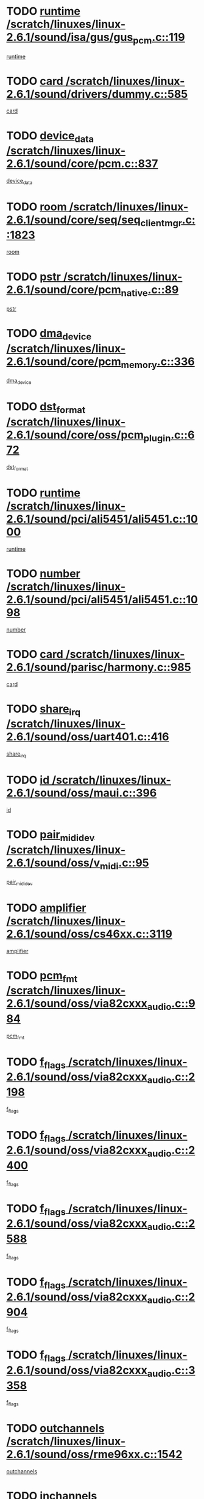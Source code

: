 * TODO [[view:/scratch/linuxes/linux-2.6.1/sound/isa/gus/gus_pcm.c::face=ovl-face1::linb=119::colb=5::cole=14][runtime /scratch/linuxes/linux-2.6.1/sound/isa/gus/gus_pcm.c::119]]
[[view:/scratch/linuxes/linux-2.6.1/sound/isa/gus/gus_pcm.c::face=ovl-face2::linb=108::colb=30::cole=39][runtime]]
* TODO [[view:/scratch/linuxes/linux-2.6.1/sound/drivers/dummy.c::face=ovl-face1::linb=585::colb=12::cole=17][card /scratch/linuxes/linux-2.6.1/sound/drivers/dummy.c::585]]
[[view:/scratch/linuxes/linux-2.6.1/sound/drivers/dummy.c::face=ovl-face2::linb=581::colb=20::cole=25][card]]
* TODO [[view:/scratch/linuxes/linux-2.6.1/sound/core/pcm.c::face=ovl-face1::linb=837::colb=27::cole=33][device_data /scratch/linuxes/linux-2.6.1/sound/core/pcm.c::837]]
[[view:/scratch/linuxes/linux-2.6.1/sound/core/pcm.c::face=ovl-face2::linb=835::colb=44::cole=50][device_data]]
* TODO [[view:/scratch/linuxes/linux-2.6.1/sound/core/seq/seq_clientmgr.c::face=ovl-face1::linb=1823::colb=5::cole=15][room /scratch/linuxes/linux-2.6.1/sound/core/seq/seq_clientmgr.c::1823]]
[[view:/scratch/linuxes/linux-2.6.1/sound/core/seq/seq_clientmgr.c::face=ovl-face2::linb=1821::colb=20::cole=30][room]]
* TODO [[view:/scratch/linuxes/linux-2.6.1/sound/core/pcm_native.c::face=ovl-face1::linb=89::colb=12::cole=21][pstr /scratch/linuxes/linux-2.6.1/sound/core/pcm_native.c::89]]
[[view:/scratch/linuxes/linux-2.6.1/sound/core/pcm_native.c::face=ovl-face2::linb=87::colb=23::cole=32][pstr]]
* TODO [[view:/scratch/linuxes/linux-2.6.1/sound/core/pcm_memory.c::face=ovl-face1::linb=336::colb=12::cole=21][dma_device /scratch/linuxes/linux-2.6.1/sound/core/pcm_memory.c::336]]
[[view:/scratch/linuxes/linux-2.6.1/sound/core/pcm_memory.c::face=ovl-face2::linb=335::colb=12::cole=21][dma_device]]
* TODO [[view:/scratch/linuxes/linux-2.6.1/sound/core/oss/pcm_plugin.c::face=ovl-face1::linb=672::colb=6::cole=12][dst_format /scratch/linuxes/linux-2.6.1/sound/core/oss/pcm_plugin.c::672]]
[[view:/scratch/linuxes/linux-2.6.1/sound/core/oss/pcm_plugin.c::face=ovl-face2::linb=666::colb=18::cole=24][dst_format]]
* TODO [[view:/scratch/linuxes/linux-2.6.1/sound/pci/ali5451/ali5451.c::face=ovl-face1::linb=1000::colb=20::cole=37][runtime /scratch/linuxes/linux-2.6.1/sound/pci/ali5451/ali5451.c::1000]]
[[view:/scratch/linuxes/linux-2.6.1/sound/pci/ali5451/ali5451.c::face=ovl-face2::linb=995::colb=11::cole=28][runtime]]
* TODO [[view:/scratch/linuxes/linux-2.6.1/sound/pci/ali5451/ali5451.c::face=ovl-face1::linb=1098::colb=5::cole=11][number /scratch/linuxes/linux-2.6.1/sound/pci/ali5451/ali5451.c::1098]]
[[view:/scratch/linuxes/linux-2.6.1/sound/pci/ali5451/ali5451.c::face=ovl-face2::linb=1097::colb=43::cole=49][number]]
* TODO [[view:/scratch/linuxes/linux-2.6.1/sound/parisc/harmony.c::face=ovl-face1::linb=985::colb=12::cole=19][card /scratch/linuxes/linux-2.6.1/sound/parisc/harmony.c::985]]
[[view:/scratch/linuxes/linux-2.6.1/sound/parisc/harmony.c::face=ovl-face2::linb=982::colb=20::cole=27][card]]
* TODO [[view:/scratch/linuxes/linux-2.6.1/sound/oss/uart401.c::face=ovl-face1::linb=416::colb=5::cole=9][share_irq /scratch/linuxes/linux-2.6.1/sound/oss/uart401.c::416]]
[[view:/scratch/linuxes/linux-2.6.1/sound/oss/uart401.c::face=ovl-face2::linb=414::colb=6::cole=10][share_irq]]
* TODO [[view:/scratch/linuxes/linux-2.6.1/sound/oss/maui.c::face=ovl-face1::linb=396::colb=6::cole=11][id /scratch/linuxes/linux-2.6.1/sound/oss/maui.c::396]]
[[view:/scratch/linuxes/linux-2.6.1/sound/oss/maui.c::face=ovl-face2::linb=394::colb=2::cole=7][id]]
* TODO [[view:/scratch/linuxes/linux-2.6.1/sound/oss/v_midi.c::face=ovl-face1::linb=95::colb=5::cole=9][pair_mididev /scratch/linuxes/linux-2.6.1/sound/oss/v_midi.c::95]]
[[view:/scratch/linuxes/linux-2.6.1/sound/oss/v_midi.c::face=ovl-face2::linb=93::colb=31::cole=35][pair_mididev]]
* TODO [[view:/scratch/linuxes/linux-2.6.1/sound/oss/cs46xx.c::face=ovl-face1::linb=3119::colb=5::cole=9][amplifier /scratch/linuxes/linux-2.6.1/sound/oss/cs46xx.c::3119]]
[[view:/scratch/linuxes/linux-2.6.1/sound/oss/cs46xx.c::face=ovl-face2::linb=3118::colb=9::cole=13][amplifier]]
* TODO [[view:/scratch/linuxes/linux-2.6.1/sound/oss/via82cxxx_audio.c::face=ovl-face1::linb=984::colb=9::cole=13][pcm_fmt /scratch/linuxes/linux-2.6.1/sound/oss/via82cxxx_audio.c::984]]
[[view:/scratch/linuxes/linux-2.6.1/sound/oss/via82cxxx_audio.c::face=ovl-face2::linb=982::colb=3::cole=7][pcm_fmt]]
* TODO [[view:/scratch/linuxes/linux-2.6.1/sound/oss/via82cxxx_audio.c::face=ovl-face1::linb=2198::colb=9::cole=13][f_flags /scratch/linuxes/linux-2.6.1/sound/oss/via82cxxx_audio.c::2198]]
[[view:/scratch/linuxes/linux-2.6.1/sound/oss/via82cxxx_audio.c::face=ovl-face2::linb=2194::colb=17::cole=21][f_flags]]
* TODO [[view:/scratch/linuxes/linux-2.6.1/sound/oss/via82cxxx_audio.c::face=ovl-face1::linb=2400::colb=9::cole=13][f_flags /scratch/linuxes/linux-2.6.1/sound/oss/via82cxxx_audio.c::2400]]
[[view:/scratch/linuxes/linux-2.6.1/sound/oss/via82cxxx_audio.c::face=ovl-face2::linb=2394::colb=17::cole=21][f_flags]]
* TODO [[view:/scratch/linuxes/linux-2.6.1/sound/oss/via82cxxx_audio.c::face=ovl-face1::linb=2588::colb=9::cole=13][f_flags /scratch/linuxes/linux-2.6.1/sound/oss/via82cxxx_audio.c::2588]]
[[view:/scratch/linuxes/linux-2.6.1/sound/oss/via82cxxx_audio.c::face=ovl-face2::linb=2583::colb=17::cole=21][f_flags]]
* TODO [[view:/scratch/linuxes/linux-2.6.1/sound/oss/via82cxxx_audio.c::face=ovl-face1::linb=2904::colb=9::cole=13][f_flags /scratch/linuxes/linux-2.6.1/sound/oss/via82cxxx_audio.c::2904]]
[[view:/scratch/linuxes/linux-2.6.1/sound/oss/via82cxxx_audio.c::face=ovl-face2::linb=2902::colb=17::cole=21][f_flags]]
* TODO [[view:/scratch/linuxes/linux-2.6.1/sound/oss/via82cxxx_audio.c::face=ovl-face1::linb=3358::colb=9::cole=13][f_flags /scratch/linuxes/linux-2.6.1/sound/oss/via82cxxx_audio.c::3358]]
[[view:/scratch/linuxes/linux-2.6.1/sound/oss/via82cxxx_audio.c::face=ovl-face2::linb=3353::colb=17::cole=21][f_flags]]
* TODO [[view:/scratch/linuxes/linux-2.6.1/sound/oss/rme96xx.c::face=ovl-face1::linb=1542::colb=4::cole=7][outchannels /scratch/linuxes/linux-2.6.1/sound/oss/rme96xx.c::1542]]
[[view:/scratch/linuxes/linux-2.6.1/sound/oss/rme96xx.c::face=ovl-face2::linb=1537::colb=17::cole=20][outchannels]]
* TODO [[view:/scratch/linuxes/linux-2.6.1/sound/oss/rme96xx.c::face=ovl-face1::linb=1610::colb=4::cole=7][inchannels /scratch/linuxes/linux-2.6.1/sound/oss/rme96xx.c::1610]]
[[view:/scratch/linuxes/linux-2.6.1/sound/oss/rme96xx.c::face=ovl-face2::linb=1605::colb=17::cole=20][inchannels]]
* TODO [[view:/scratch/linuxes/linux-2.6.1/mm/mprotect.c::face=ovl-face1::linb=119::colb=15::cole=18][vm_mm /scratch/linuxes/linux-2.6.1/mm/mprotect.c::119]]
[[view:/scratch/linuxes/linux-2.6.1/mm/mprotect.c::face=ovl-face2::linb=117::colb=25::cole=28][vm_mm]]
* TODO [[view:/scratch/linuxes/linux-2.6.1/lib/zlib_inflate/inflate.c::face=ovl-face1::linb=56::colb=6::cole=7][workspace /scratch/linuxes/linux-2.6.1/lib/zlib_inflate/inflate.c::56]]
[[view:/scratch/linuxes/linux-2.6.1/lib/zlib_inflate/inflate.c::face=ovl-face2::linb=52::colb=41::cole=42][workspace]]
* TODO [[view:/scratch/linuxes/linux-2.6.1/drivers/ide/ide-disk.c::face=ovl-face1::linb=843::colb=5::cole=10][mult_count /scratch/linuxes/linux-2.6.1/drivers/ide/ide-disk.c::843]]
[[view:/scratch/linuxes/linux-2.6.1/drivers/ide/ide-disk.c::face=ovl-face2::linb=839::colb=10::cole=15][mult_count]]
[[view:/scratch/linuxes/linux-2.6.1/drivers/ide/ide-disk.c::face=ovl-face2::linb=839::colb=30::cole=35][mult_count]]
* TODO [[view:/scratch/linuxes/linux-2.6.1/drivers/ide/ide-tape.c::face=ovl-face1::linb=1853::colb=5::cole=19][next /scratch/linuxes/linux-2.6.1/drivers/ide/ide-tape.c::1853]]
[[view:/scratch/linuxes/linux-2.6.1/drivers/ide/ide-tape.c::face=ovl-face2::linb=1839::colb=26::cole=40][next]]
* TODO [[view:/scratch/linuxes/linux-2.6.1/drivers/ide/ide-io.c::face=ovl-face1::linb=989::colb=5::cole=12][bi_sector /scratch/linuxes/linux-2.6.1/drivers/ide/ide-io.c::989]]
[[view:/scratch/linuxes/linux-2.6.1/drivers/ide/ide-io.c::face=ovl-face2::linb=986::colb=14::cole=21][bi_sector]]
* TODO [[view:/scratch/linuxes/linux-2.6.1/drivers/ide/pci/hpt366.c::face=ovl-face1::linb=684::colb=6::cole=10][channel /scratch/linuxes/linux-2.6.1/drivers/ide/pci/hpt366.c::684]]
[[view:/scratch/linuxes/linux-2.6.1/drivers/ide/pci/hpt366.c::face=ovl-face2::linb=682::colb=28::cole=32][channel]]
* TODO [[view:/scratch/linuxes/linux-2.6.1/drivers/ide/pci/hpt366.c::face=ovl-face1::linb=720::colb=6::cole=10][pci_dev /scratch/linuxes/linux-2.6.1/drivers/ide/pci/hpt366.c::720]]
[[view:/scratch/linuxes/linux-2.6.1/drivers/ide/pci/hpt366.c::face=ovl-face2::linb=716::colb=23::cole=27][pci_dev]]
* TODO [[view:/scratch/linuxes/linux-2.6.1/drivers/ide/pci/pdc202xx_old.c::face=ovl-face1::linb=689::colb=6::cole=10][INB /scratch/linuxes/linux-2.6.1/drivers/ide/pci/pdc202xx_old.c::689]]
[[view:/scratch/linuxes/linux-2.6.1/drivers/ide/pci/pdc202xx_old.c::face=ovl-face2::linb=687::colb=13::cole=17][INB]]
* TODO [[view:/scratch/linuxes/linux-2.6.1/drivers/message/fusion/mptbase.c::face=ovl-face1::linb=602::colb=7::cole=12][u /scratch/linuxes/linux-2.6.1/drivers/message/fusion/mptbase.c::602]]
[[view:/scratch/linuxes/linux-2.6.1/drivers/message/fusion/mptbase.c::face=ovl-face2::linb=550::colb=8::cole=13][u]]
* TODO [[view:/scratch/linuxes/linux-2.6.1/drivers/message/fusion/mptctl.c::face=ovl-face1::linb=357::colb=5::cole=10][ioc /scratch/linuxes/linux-2.6.1/drivers/message/fusion/mptctl.c::357]]
[[view:/scratch/linuxes/linux-2.6.1/drivers/message/fusion/mptctl.c::face=ovl-face2::linb=356::colb=4::cole=9][ioc]]
* TODO [[view:/scratch/linuxes/linux-2.6.1/drivers/message/i2o/i2o_core.c::face=ovl-face1::linb=406::colb=6::cole=14][dev_del_notify /scratch/linuxes/linux-2.6.1/drivers/message/i2o/i2o_core.c::406]]
[[view:/scratch/linuxes/linux-2.6.1/drivers/message/i2o/i2o_core.c::face=ovl-face2::linb=405::colb=3::cole=11][dev_del_notify]]
* TODO [[view:/scratch/linuxes/linux-2.6.1/drivers/message/i2o/i2o_core.c::face=ovl-face1::linb=606::colb=6::cole=21][iop_state /scratch/linuxes/linux-2.6.1/drivers/message/i2o/i2o_core.c::606]]
[[view:/scratch/linuxes/linux-2.6.1/drivers/message/i2o/i2o_core.c::face=ovl-face2::linb=540::colb=4::cole=19][iop_state]]
* TODO [[view:/scratch/linuxes/linux-2.6.1/drivers/acpi/processor.c::face=ovl-face1::linb=949::colb=6::cole=8][throttling /scratch/linuxes/linux-2.6.1/drivers/acpi/processor.c::949]]
[[view:/scratch/linuxes/linux-2.6.1/drivers/acpi/processor.c::face=ovl-face2::linb=945::colb=2::cole=4][throttling]]
[[view:/scratch/linuxes/linux-2.6.1/drivers/acpi/processor.c::face=ovl-face2::linb=946::colb=2::cole=4][throttling]]
[[view:/scratch/linuxes/linux-2.6.1/drivers/acpi/processor.c::face=ovl-face2::linb=947::colb=2::cole=4][throttling]]
* TODO [[view:/scratch/linuxes/linux-2.6.1/drivers/acpi/thermal.c::face=ovl-face1::linb=664::colb=6::cole=8][state /scratch/linuxes/linux-2.6.1/drivers/acpi/thermal.c::664]]
[[view:/scratch/linuxes/linux-2.6.1/drivers/acpi/thermal.c::face=ovl-face2::linb=660::colb=35::cole=37][state]]
* TODO [[view:/scratch/linuxes/linux-2.6.1/drivers/media/dvb/ttpci/av7110.c::face=ovl-face1::linb=4853::colb=13::cole=19][debi_virt /scratch/linuxes/linux-2.6.1/drivers/media/dvb/ttpci/av7110.c::4853]]
[[view:/scratch/linuxes/linux-2.6.1/drivers/media/dvb/ttpci/av7110.c::face=ovl-face2::linb=4665::colb=6::cole=12][debi_virt]]
* TODO [[view:/scratch/linuxes/linux-2.6.1/drivers/s390/block/dasd.c::face=ovl-face1::linb=1000::colb=6::cole=24][ebcname /scratch/linuxes/linux-2.6.1/drivers/s390/block/dasd.c::1000]]
[[view:/scratch/linuxes/linux-2.6.1/drivers/s390/block/dasd.c::face=ovl-face2::linb=953::colb=13::cole=31][ebcname]]
* TODO [[view:/scratch/linuxes/linux-2.6.1/drivers/s390/block/dasd_proc.c::face=ovl-face1::linb=64::colb=5::cole=11][cdev /scratch/linuxes/linux-2.6.1/drivers/s390/block/dasd_proc.c::64]]
[[view:/scratch/linuxes/linux-2.6.1/drivers/s390/block/dasd_proc.c::face=ovl-face2::linb=62::colb=21::cole=27][cdev]]
* TODO [[view:/scratch/linuxes/linux-2.6.1/drivers/s390/block/dasd_proc.c::face=ovl-face1::linb=83::colb=10::cole=16][ro_flag /scratch/linuxes/linux-2.6.1/drivers/s390/block/dasd_proc.c::83]]
[[view:/scratch/linuxes/linux-2.6.1/drivers/s390/block/dasd_proc.c::face=ovl-face2::linb=80::colb=10::cole=16][ro_flag]]
* TODO [[view:/scratch/linuxes/linux-2.6.1/drivers/s390/block/dasd_ioctl.c::face=ovl-face1::linb=403::colb=5::cole=23][fill_info /scratch/linuxes/linux-2.6.1/drivers/s390/block/dasd_ioctl.c::403]]
[[view:/scratch/linuxes/linux-2.6.1/drivers/s390/block/dasd_ioctl.c::face=ovl-face2::linb=375::colb=6::cole=24][fill_info]]
* TODO [[view:/scratch/linuxes/linux-2.6.1/drivers/s390/char/tape_34xx.c::face=ovl-face1::linb=226::colb=6::cole=13][op /scratch/linuxes/linux-2.6.1/drivers/s390/char/tape_34xx.c::226]]
[[view:/scratch/linuxes/linux-2.6.1/drivers/s390/char/tape_34xx.c::face=ovl-face2::linb=222::colb=5::cole=12][op]]
* TODO [[view:/scratch/linuxes/linux-2.6.1/drivers/s390/scsi/zfcp_erp.c::face=ovl-face1::linb=869::colb=5::cole=15][action /scratch/linuxes/linux-2.6.1/drivers/s390/scsi/zfcp_erp.c::869]]
[[view:/scratch/linuxes/linux-2.6.1/drivers/s390/scsi/zfcp_erp.c::face=ovl-face2::linb=867::colb=35::cole=45][action]]
* TODO [[view:/scratch/linuxes/linux-2.6.1/drivers/s390/scsi/zfcp_fsf.c::face=ovl-face1::linb=511::colb=6::cole=19][prefix /scratch/linuxes/linux-2.6.1/drivers/s390/scsi/zfcp_fsf.c::511]]
[[view:/scratch/linuxes/linux-2.6.1/drivers/s390/scsi/zfcp_fsf.c::face=ovl-face2::linb=405::colb=9::cole=22][prefix]]
* TODO [[view:/scratch/linuxes/linux-2.6.1/drivers/s390/net/ctctty.c::face=ovl-face1::linb=493::colb=6::cole=9][name /scratch/linuxes/linux-2.6.1/drivers/s390/net/ctctty.c::493]]
[[view:/scratch/linuxes/linux-2.6.1/drivers/s390/net/ctctty.c::face=ovl-face2::linb=491::colb=34::cole=37][name]]
* TODO [[view:/scratch/linuxes/linux-2.6.1/drivers/s390/net/ctcmain.c::face=ovl-face1::linb=1901::colb=6::cole=8][id /scratch/linuxes/linux-2.6.1/drivers/s390/net/ctcmain.c::1901]]
[[view:/scratch/linuxes/linux-2.6.1/drivers/s390/net/ctcmain.c::face=ovl-face2::linb=1900::colb=21::cole=23][id]]
* TODO [[view:/scratch/linuxes/linux-2.6.1/drivers/s390/net/ctcmain.c::face=ovl-face1::linb=1901::colb=6::cole=8][type /scratch/linuxes/linux-2.6.1/drivers/s390/net/ctcmain.c::1901]]
[[view:/scratch/linuxes/linux-2.6.1/drivers/s390/net/ctcmain.c::face=ovl-face2::linb=1900::colb=29::cole=31][type]]
* TODO [[view:/scratch/linuxes/linux-2.6.1/drivers/s390/net/netiucv.c::face=ovl-face1::linb=555::colb=6::cole=18][priv /scratch/linuxes/linux-2.6.1/drivers/s390/net/netiucv.c::555]]
[[view:/scratch/linuxes/linux-2.6.1/drivers/s390/net/netiucv.c::face=ovl-face2::linb=548::colb=55::cole=67][priv]]
* TODO [[view:/scratch/linuxes/linux-2.6.1/drivers/s390/net/netiucv.c::face=ovl-face1::linb=595::colb=5::cole=9][timer /scratch/linuxes/linux-2.6.1/drivers/s390/net/netiucv.c::595]]
[[view:/scratch/linuxes/linux-2.6.1/drivers/s390/net/netiucv.c::face=ovl-face2::linb=594::colb=15::cole=19][timer]]
* TODO [[view:/scratch/linuxes/linux-2.6.1/drivers/video/cg14.c::face=ovl-face1::linb=434::colb=5::cole=9][prom_node /scratch/linuxes/linux-2.6.1/drivers/video/cg14.c::434]]
[[view:/scratch/linuxes/linux-2.6.1/drivers/video/cg14.c::face=ovl-face2::linb=429::colb=32::cole=36][prom_node]]
* TODO [[view:/scratch/linuxes/linux-2.6.1/drivers/video/aty/aty128fb.c::face=ovl-face1::linb=1765::colb=6::cole=10][par /scratch/linuxes/linux-2.6.1/drivers/video/aty/aty128fb.c::1765]]
[[view:/scratch/linuxes/linux-2.6.1/drivers/video/aty/aty128fb.c::face=ovl-face2::linb=1763::colb=28::cole=32][par]]
* TODO [[view:/scratch/linuxes/linux-2.6.1/drivers/video/matrox/matroxfb_base.c::face=ovl-face1::linb=1889::colb=8::cole=11][node /scratch/linuxes/linux-2.6.1/drivers/video/matrox/matroxfb_base.c::1889]]
[[view:/scratch/linuxes/linux-2.6.1/drivers/video/matrox/matroxfb_base.c::face=ovl-face2::linb=1881::colb=11::cole=14][node]]
* TODO [[view:/scratch/linuxes/linux-2.6.1/drivers/video/riva/fbdev.c::face=ovl-face1::linb=1915::colb=6::cole=10][par /scratch/linuxes/linux-2.6.1/drivers/video/riva/fbdev.c::1915]]
[[view:/scratch/linuxes/linux-2.6.1/drivers/video/riva/fbdev.c::face=ovl-face2::linb=1913::colb=44::cole=48][par]]
* TODO [[view:/scratch/linuxes/linux-2.6.1/drivers/video/console/fbcon.c::face=ovl-face1::linb=745::colb=6::cole=8][vc_num /scratch/linuxes/linux-2.6.1/drivers/video/console/fbcon.c::745]]
[[view:/scratch/linuxes/linux-2.6.1/drivers/video/console/fbcon.c::face=ovl-face2::linb=738::colb=5::cole=7][vc_num]]
* TODO [[view:/scratch/linuxes/linux-2.6.1/drivers/video/tgafb.c::face=ovl-face1::linb=1490::colb=6::cole=10][par /scratch/linuxes/linux-2.6.1/drivers/video/tgafb.c::1490]]
[[view:/scratch/linuxes/linux-2.6.1/drivers/video/tgafb.c::face=ovl-face2::linb=1488::colb=23::cole=27][par]]
* TODO [[view:/scratch/linuxes/linux-2.6.1/drivers/block/ataflop.c::face=ovl-face1::linb=1640::colb=7::cole=10][stretch /scratch/linuxes/linux-2.6.1/drivers/block/ataflop.c::1640]]
[[view:/scratch/linuxes/linux-2.6.1/drivers/block/ataflop.c::face=ovl-face2::linb=1633::colb=2::cole=5][stretch]]
* TODO [[view:/scratch/linuxes/linux-2.6.1/drivers/block/as-iosched.c::face=ovl-face1::linb=1040::colb=6::cole=9][state /scratch/linuxes/linux-2.6.1/drivers/block/as-iosched.c::1040]]
[[view:/scratch/linuxes/linux-2.6.1/drivers/block/as-iosched.c::face=ovl-face2::linb=1037::colb=14::cole=17][state]]
* TODO [[view:/scratch/linuxes/linux-2.6.1/drivers/block/DAC960.c::face=ovl-face1::linb=2308::colb=10::cole=28][SCSI_InquiryData /scratch/linuxes/linux-2.6.1/drivers/block/DAC960.c::2308]]
[[view:/scratch/linuxes/linux-2.6.1/drivers/block/DAC960.c::face=ovl-face2::linb=2301::colb=28::cole=46][SCSI_InquiryData]]
* TODO [[view:/scratch/linuxes/linux-2.6.1/drivers/mtd/maps/integrator-flash.c::face=ovl-face1::linb=146::colb=6::cole=15][owner /scratch/linuxes/linux-2.6.1/drivers/mtd/maps/integrator-flash.c::146]]
[[view:/scratch/linuxes/linux-2.6.1/drivers/mtd/maps/integrator-flash.c::face=ovl-face2::linb=129::colb=1::cole=10][owner]]
* TODO [[view:/scratch/linuxes/linux-2.6.1/drivers/mtd/maps/pcmciamtd.c::face=ovl-face1::linb=857::colb=6::cole=10][next /scratch/linuxes/linux-2.6.1/drivers/mtd/maps/pcmciamtd.c::857]]
[[view:/scratch/linuxes/linux-2.6.1/drivers/mtd/maps/pcmciamtd.c::face=ovl-face2::linb=856::colb=13::cole=17][next]]
* TODO [[view:/scratch/linuxes/linux-2.6.1/drivers/char/n_hdlc.c::face=ovl-face1::linb=235::colb=5::cole=8][write_wait /scratch/linuxes/linux-2.6.1/drivers/char/n_hdlc.c::235]]
[[view:/scratch/linuxes/linux-2.6.1/drivers/char/n_hdlc.c::face=ovl-face2::linb=233::colb=25::cole=28][write_wait]]
* TODO [[view:/scratch/linuxes/linux-2.6.1/drivers/char/esp.c::face=ovl-face1::linb=1238::colb=6::cole=9][name /scratch/linuxes/linux-2.6.1/drivers/char/esp.c::1238]]
[[view:/scratch/linuxes/linux-2.6.1/drivers/char/esp.c::face=ovl-face2::linb=1235::colb=33::cole=36][name]]
* TODO [[view:/scratch/linuxes/linux-2.6.1/drivers/char/esp.c::face=ovl-face1::linb=1283::colb=6::cole=9][name /scratch/linuxes/linux-2.6.1/drivers/char/esp.c::1283]]
[[view:/scratch/linuxes/linux-2.6.1/drivers/char/esp.c::face=ovl-face2::linb=1280::colb=33::cole=36][name]]
* TODO [[view:/scratch/linuxes/linux-2.6.1/drivers/char/amiserial.c::face=ovl-face1::linb=876::colb=6::cole=9][name /scratch/linuxes/linux-2.6.1/drivers/char/amiserial.c::876]]
[[view:/scratch/linuxes/linux-2.6.1/drivers/char/amiserial.c::face=ovl-face2::linb=873::colb=33::cole=36][name]]
* TODO [[view:/scratch/linuxes/linux-2.6.1/drivers/char/amiserial.c::face=ovl-face1::linb=926::colb=6::cole=9][name /scratch/linuxes/linux-2.6.1/drivers/char/amiserial.c::926]]
[[view:/scratch/linuxes/linux-2.6.1/drivers/char/amiserial.c::face=ovl-face2::linb=923::colb=33::cole=36][name]]
* TODO [[view:/scratch/linuxes/linux-2.6.1/drivers/char/amiserial.c::face=ovl-face1::linb=2157::colb=5::cole=9][tlet /scratch/linuxes/linux-2.6.1/drivers/char/amiserial.c::2157]]
[[view:/scratch/linuxes/linux-2.6.1/drivers/char/amiserial.c::face=ovl-face2::linb=2151::colb=15::cole=19][tlet]]
* TODO [[view:/scratch/linuxes/linux-2.6.1/drivers/char/amiserial.c::face=ovl-face1::linb=633::colb=5::cole=14][termios /scratch/linuxes/linux-2.6.1/drivers/char/amiserial.c::633]]
[[view:/scratch/linuxes/linux-2.6.1/drivers/char/amiserial.c::face=ovl-face2::linb=629::colb=5::cole=14][termios]]
* TODO [[view:/scratch/linuxes/linux-2.6.1/drivers/char/riscom8.c::face=ovl-face1::linb=1160::colb=6::cole=9][name /scratch/linuxes/linux-2.6.1/drivers/char/riscom8.c::1160]]
[[view:/scratch/linuxes/linux-2.6.1/drivers/char/riscom8.c::face=ovl-face2::linb=1155::colb=29::cole=32][name]]
* TODO [[view:/scratch/linuxes/linux-2.6.1/drivers/char/riscom8.c::face=ovl-face1::linb=1234::colb=6::cole=9][name /scratch/linuxes/linux-2.6.1/drivers/char/riscom8.c::1234]]
[[view:/scratch/linuxes/linux-2.6.1/drivers/char/riscom8.c::face=ovl-face2::linb=1231::colb=29::cole=32][name]]
* TODO [[view:/scratch/linuxes/linux-2.6.1/drivers/char/ipmi/ipmi_msghandler.c::face=ovl-face1::linb=867::colb=6::cole=10][addr_type /scratch/linuxes/linux-2.6.1/drivers/char/ipmi/ipmi_msghandler.c::867]]
[[view:/scratch/linuxes/linux-2.6.1/drivers/char/ipmi/ipmi_msghandler.c::face=ovl-face2::linb=858::colb=13::cole=17][addr_type]]
[[view:/scratch/linuxes/linux-2.6.1/drivers/char/ipmi/ipmi_msghandler.c::face=ovl-face2::linb=859::colb=9::cole=13][addr_type]]
* TODO [[view:/scratch/linuxes/linux-2.6.1/drivers/char/drm/radeon_state.c::face=ovl-face1::linb=1388::colb=7::cole=15][sarea_priv /scratch/linuxes/linux-2.6.1/drivers/char/drm/radeon_state.c::1388]]
[[view:/scratch/linuxes/linux-2.6.1/drivers/char/drm/radeon_state.c::face=ovl-face2::linb=1380::colb=34::cole=42][sarea_priv]]
* TODO [[view:/scratch/linuxes/linux-2.6.1/drivers/char/drm/radeon_state.c::face=ovl-face1::linb=1473::colb=7::cole=15][sarea_priv /scratch/linuxes/linux-2.6.1/drivers/char/drm/radeon_state.c::1473]]
[[view:/scratch/linuxes/linux-2.6.1/drivers/char/drm/radeon_state.c::face=ovl-face2::linb=1464::colb=34::cole=42][sarea_priv]]
* TODO [[view:/scratch/linuxes/linux-2.6.1/drivers/char/drm/radeon_state.c::face=ovl-face1::linb=1698::colb=7::cole=15][sarea_priv /scratch/linuxes/linux-2.6.1/drivers/char/drm/radeon_state.c::1698]]
[[view:/scratch/linuxes/linux-2.6.1/drivers/char/drm/radeon_state.c::face=ovl-face2::linb=1689::colb=34::cole=42][sarea_priv]]
* TODO [[view:/scratch/linuxes/linux-2.6.1/drivers/char/cyclades.c::face=ovl-face1::linb=2744::colb=9::cole=13][line /scratch/linuxes/linux-2.6.1/drivers/char/cyclades.c::2744]]
[[view:/scratch/linuxes/linux-2.6.1/drivers/char/cyclades.c::face=ovl-face2::linb=2741::colb=36::cole=40][line]]
* TODO [[view:/scratch/linuxes/linux-2.6.1/drivers/char/cyclades.c::face=ovl-face1::linb=3166::colb=8::cole=17][termios /scratch/linuxes/linux-2.6.1/drivers/char/cyclades.c::3166]]
[[view:/scratch/linuxes/linux-2.6.1/drivers/char/cyclades.c::face=ovl-face2::linb=3161::colb=12::cole=21][termios]]
* TODO [[view:/scratch/linuxes/linux-2.6.1/drivers/char/cyclades.c::face=ovl-face1::linb=2902::colb=9::cole=12][name /scratch/linuxes/linux-2.6.1/drivers/char/cyclades.c::2902]]
[[view:/scratch/linuxes/linux-2.6.1/drivers/char/cyclades.c::face=ovl-face2::linb=2898::colb=36::cole=39][name]]
* TODO [[view:/scratch/linuxes/linux-2.6.1/drivers/char/cyclades.c::face=ovl-face1::linb=2987::colb=9::cole=12][name /scratch/linuxes/linux-2.6.1/drivers/char/cyclades.c::2987]]
[[view:/scratch/linuxes/linux-2.6.1/drivers/char/cyclades.c::face=ovl-face2::linb=2984::colb=36::cole=39][name]]
* TODO [[view:/scratch/linuxes/linux-2.6.1/drivers/char/isicom.c::face=ovl-face1::linb=1075::colb=6::cole=10][card /scratch/linuxes/linux-2.6.1/drivers/char/isicom.c::1075]]
[[view:/scratch/linuxes/linux-2.6.1/drivers/char/isicom.c::face=ovl-face2::linb=1072::colb=27::cole=31][card]]
* TODO [[view:/scratch/linuxes/linux-2.6.1/drivers/char/isicom.c::face=ovl-face1::linb=1156::colb=6::cole=9][name /scratch/linuxes/linux-2.6.1/drivers/char/isicom.c::1156]]
[[view:/scratch/linuxes/linux-2.6.1/drivers/char/isicom.c::face=ovl-face2::linb=1153::colb=33::cole=36][name]]
* TODO [[view:/scratch/linuxes/linux-2.6.1/drivers/char/isicom.c::face=ovl-face1::linb=1214::colb=6::cole=9][name /scratch/linuxes/linux-2.6.1/drivers/char/isicom.c::1214]]
[[view:/scratch/linuxes/linux-2.6.1/drivers/char/isicom.c::face=ovl-face2::linb=1211::colb=33::cole=36][name]]
* TODO [[view:/scratch/linuxes/linux-2.6.1/drivers/char/synclink.c::face=ovl-face1::linb=2069::colb=6::cole=9][name /scratch/linuxes/linux-2.6.1/drivers/char/synclink.c::2069]]
[[view:/scratch/linuxes/linux-2.6.1/drivers/char/synclink.c::face=ovl-face2::linb=2066::colb=31::cole=34][name]]
* TODO [[view:/scratch/linuxes/linux-2.6.1/drivers/char/synclink.c::face=ovl-face1::linb=2160::colb=6::cole=9][name /scratch/linuxes/linux-2.6.1/drivers/char/synclink.c::2160]]
[[view:/scratch/linuxes/linux-2.6.1/drivers/char/synclink.c::face=ovl-face2::linb=2157::colb=31::cole=34][name]]
* TODO [[view:/scratch/linuxes/linux-2.6.1/drivers/char/synclink.c::face=ovl-face1::linb=1393::colb=9::cole=18][hw_stopped /scratch/linuxes/linux-2.6.1/drivers/char/synclink.c::1393]]
[[view:/scratch/linuxes/linux-2.6.1/drivers/char/synclink.c::face=ovl-face2::linb=1389::colb=7::cole=16][hw_stopped]]
* TODO [[view:/scratch/linuxes/linux-2.6.1/drivers/char/synclink.c::face=ovl-face1::linb=1403::colb=9::cole=18][hw_stopped /scratch/linuxes/linux-2.6.1/drivers/char/synclink.c::1403]]
[[view:/scratch/linuxes/linux-2.6.1/drivers/char/synclink.c::face=ovl-face2::linb=1389::colb=7::cole=16][hw_stopped]]
* TODO [[view:/scratch/linuxes/linux-2.6.1/drivers/char/mxser.c::face=ovl-face1::linb=831::colb=6::cole=9][driver_data /scratch/linuxes/linux-2.6.1/drivers/char/mxser.c::831]]
[[view:/scratch/linuxes/linux-2.6.1/drivers/char/mxser.c::face=ovl-face2::linb=828::colb=53::cole=56][driver_data]]
* TODO [[view:/scratch/linuxes/linux-2.6.1/drivers/char/mxser.c::face=ovl-face1::linb=899::colb=6::cole=9][driver_data /scratch/linuxes/linux-2.6.1/drivers/char/mxser.c::899]]
[[view:/scratch/linuxes/linux-2.6.1/drivers/char/mxser.c::face=ovl-face2::linb=896::colb=53::cole=56][driver_data]]
* TODO [[view:/scratch/linuxes/linux-2.6.1/drivers/char/serial167.c::face=ovl-face1::linb=1168::colb=9::cole=12][name /scratch/linuxes/linux-2.6.1/drivers/char/serial167.c::1168]]
[[view:/scratch/linuxes/linux-2.6.1/drivers/char/serial167.c::face=ovl-face2::linb=1165::colb=36::cole=39][name]]
* TODO [[view:/scratch/linuxes/linux-2.6.1/drivers/char/serial167.c::face=ovl-face1::linb=1234::colb=9::cole=12][name /scratch/linuxes/linux-2.6.1/drivers/char/serial167.c::1234]]
[[view:/scratch/linuxes/linux-2.6.1/drivers/char/serial167.c::face=ovl-face2::linb=1230::colb=36::cole=39][name]]
* TODO [[view:/scratch/linuxes/linux-2.6.1/drivers/char/serial167.c::face=ovl-face1::linb=1146::colb=5::cole=14][termios /scratch/linuxes/linux-2.6.1/drivers/char/serial167.c::1146]]
[[view:/scratch/linuxes/linux-2.6.1/drivers/char/serial167.c::face=ovl-face2::linb=930::colb=12::cole=21][termios]]
* TODO [[view:/scratch/linuxes/linux-2.6.1/drivers/char/specialix.c::face=ovl-face1::linb=1501::colb=6::cole=9][name /scratch/linuxes/linux-2.6.1/drivers/char/specialix.c::1501]]
[[view:/scratch/linuxes/linux-2.6.1/drivers/char/specialix.c::face=ovl-face2::linb=1496::colb=29::cole=32][name]]
* TODO [[view:/scratch/linuxes/linux-2.6.1/drivers/char/specialix.c::face=ovl-face1::linb=1573::colb=6::cole=9][name /scratch/linuxes/linux-2.6.1/drivers/char/specialix.c::1573]]
[[view:/scratch/linuxes/linux-2.6.1/drivers/char/specialix.c::face=ovl-face2::linb=1570::colb=29::cole=32][name]]
* TODO [[view:/scratch/linuxes/linux-2.6.1/drivers/char/pcmcia/synclink_cs.c::face=ovl-face1::linb=1747::colb=6::cole=9][driver_data /scratch/linuxes/linux-2.6.1/drivers/char/pcmcia/synclink_cs.c::1747]]
[[view:/scratch/linuxes/linux-2.6.1/drivers/char/pcmcia/synclink_cs.c::face=ovl-face2::linb=1739::colb=36::cole=39][driver_data]]
* TODO [[view:/scratch/linuxes/linux-2.6.1/drivers/char/pcmcia/synclink_cs.c::face=ovl-face1::linb=1679::colb=6::cole=9][name /scratch/linuxes/linux-2.6.1/drivers/char/pcmcia/synclink_cs.c::1679]]
[[view:/scratch/linuxes/linux-2.6.1/drivers/char/pcmcia/synclink_cs.c::face=ovl-face2::linb=1676::colb=33::cole=36][name]]
* TODO [[view:/scratch/linuxes/linux-2.6.1/drivers/char/pcmcia/synclink_cs.c::face=ovl-face1::linb=1242::colb=8::cole=17][hw_stopped /scratch/linuxes/linux-2.6.1/drivers/char/pcmcia/synclink_cs.c::1242]]
[[view:/scratch/linuxes/linux-2.6.1/drivers/char/pcmcia/synclink_cs.c::face=ovl-face2::linb=1238::colb=6::cole=15][hw_stopped]]
* TODO [[view:/scratch/linuxes/linux-2.6.1/drivers/char/pcmcia/synclink_cs.c::face=ovl-face1::linb=1252::colb=8::cole=17][hw_stopped /scratch/linuxes/linux-2.6.1/drivers/char/pcmcia/synclink_cs.c::1252]]
[[view:/scratch/linuxes/linux-2.6.1/drivers/char/pcmcia/synclink_cs.c::face=ovl-face2::linb=1238::colb=6::cole=15][hw_stopped]]
* TODO [[view:/scratch/linuxes/linux-2.6.1/drivers/char/ip2main.c::face=ovl-face1::linb=1569::colb=7::cole=10][closing /scratch/linuxes/linux-2.6.1/drivers/char/ip2main.c::1569]]
[[view:/scratch/linuxes/linux-2.6.1/drivers/char/ip2main.c::face=ovl-face2::linb=1549::colb=1::cole=4][closing]]
* TODO [[view:/scratch/linuxes/linux-2.6.1/drivers/char/vme_scc.c::face=ovl-face1::linb=547::colb=5::cole=17][hw_stopped /scratch/linuxes/linux-2.6.1/drivers/char/vme_scc.c::547]]
[[view:/scratch/linuxes/linux-2.6.1/drivers/char/vme_scc.c::face=ovl-face2::linb=541::colb=3::cole=15][hw_stopped]]
* TODO [[view:/scratch/linuxes/linux-2.6.1/drivers/char/vme_scc.c::face=ovl-face1::linb=547::colb=5::cole=17][stopped /scratch/linuxes/linux-2.6.1/drivers/char/vme_scc.c::547]]
[[view:/scratch/linuxes/linux-2.6.1/drivers/char/vme_scc.c::face=ovl-face2::linb=540::colb=33::cole=45][stopped]]
* TODO [[view:/scratch/linuxes/linux-2.6.1/drivers/char/synclinkmp.c::face=ovl-face1::linb=993::colb=6::cole=9][name /scratch/linuxes/linux-2.6.1/drivers/char/synclinkmp.c::993]]
[[view:/scratch/linuxes/linux-2.6.1/drivers/char/synclinkmp.c::face=ovl-face2::linb=990::colb=24::cole=27][name]]
* TODO [[view:/scratch/linuxes/linux-2.6.1/drivers/char/synclinkmp.c::face=ovl-face1::linb=1082::colb=6::cole=9][name /scratch/linuxes/linux-2.6.1/drivers/char/synclinkmp.c::1082]]
[[view:/scratch/linuxes/linux-2.6.1/drivers/char/synclinkmp.c::face=ovl-face2::linb=1079::colb=24::cole=27][name]]
* TODO [[view:/scratch/linuxes/linux-2.6.1/drivers/char/ser_a2232.c::face=ovl-face1::linb=605::colb=56::cole=68][hw_stopped /scratch/linuxes/linux-2.6.1/drivers/char/ser_a2232.c::605]]
[[view:/scratch/linuxes/linux-2.6.1/drivers/char/ser_a2232.c::face=ovl-face2::linb=591::colb=7::cole=19][hw_stopped]]
* TODO [[view:/scratch/linuxes/linux-2.6.1/drivers/char/ser_a2232.c::face=ovl-face1::linb=605::colb=56::cole=68][stopped /scratch/linuxes/linux-2.6.1/drivers/char/ser_a2232.c::605]]
[[view:/scratch/linuxes/linux-2.6.1/drivers/char/ser_a2232.c::face=ovl-face2::linb=590::colb=7::cole=19][stopped]]
* TODO [[view:/scratch/linuxes/linux-2.6.1/drivers/char/dz.c::face=ovl-face1::linb=688::colb=6::cole=9][driver_data /scratch/linuxes/linux-2.6.1/drivers/char/dz.c::688]]
[[view:/scratch/linuxes/linux-2.6.1/drivers/char/dz.c::face=ovl-face2::linb=684::colb=46::cole=49][driver_data]]
* TODO [[view:/scratch/linuxes/linux-2.6.1/drivers/scsi/ini9100u.c::face=ovl-face1::linb=715::colb=5::cole=9][result /scratch/linuxes/linux-2.6.1/drivers/scsi/ini9100u.c::715]]
[[view:/scratch/linuxes/linux-2.6.1/drivers/scsi/ini9100u.c::face=ovl-face2::linb=713::colb=1::cole=5][result]]
* TODO [[view:/scratch/linuxes/linux-2.6.1/drivers/scsi/eata_pio.c::face=ovl-face1::linb=500::colb=6::cole=8][pid /scratch/linuxes/linux-2.6.1/drivers/scsi/eata_pio.c::500]]
[[view:/scratch/linuxes/linux-2.6.1/drivers/scsi/eata_pio.c::face=ovl-face2::linb=498::colb=73::cole=75][pid]]
* TODO [[view:/scratch/linuxes/linux-2.6.1/drivers/scsi/ncr53c8xx.c::face=ovl-face1::linb=5904::colb=7::cole=9][lp /scratch/linuxes/linux-2.6.1/drivers/scsi/ncr53c8xx.c::5904]]
[[view:/scratch/linuxes/linux-2.6.1/drivers/scsi/ncr53c8xx.c::face=ovl-face2::linb=5898::colb=12::cole=14][lp]]
* TODO [[view:/scratch/linuxes/linux-2.6.1/drivers/scsi/ncr53c8xx.c::face=ovl-face1::linb=4991::colb=5::cole=12][link_ccb /scratch/linuxes/linux-2.6.1/drivers/scsi/ncr53c8xx.c::4991]]
[[view:/scratch/linuxes/linux-2.6.1/drivers/scsi/ncr53c8xx.c::face=ovl-face2::linb=4956::colb=12::cole=19][link_ccb]]
* TODO [[view:/scratch/linuxes/linux-2.6.1/drivers/scsi/arm/acornscsi.c::face=ovl-face1::linb=2254::colb=29::cole=40][device /scratch/linuxes/linux-2.6.1/drivers/scsi/arm/acornscsi.c::2254]]
[[view:/scratch/linuxes/linux-2.6.1/drivers/scsi/arm/acornscsi.c::face=ovl-face2::linb=2209::colb=12::cole=23][device]]
* TODO [[view:/scratch/linuxes/linux-2.6.1/drivers/scsi/fdomain.c::face=ovl-face1::linb=947::colb=30::cole=34][dev /scratch/linuxes/linux-2.6.1/drivers/scsi/fdomain.c::947]]
[[view:/scratch/linuxes/linux-2.6.1/drivers/scsi/fdomain.c::face=ovl-face2::linb=935::colb=27::cole=31][dev]]
* TODO [[view:/scratch/linuxes/linux-2.6.1/drivers/scsi/imm.c::face=ovl-face1::linb=873::colb=9::cole=12][device /scratch/linuxes/linux-2.6.1/drivers/scsi/imm.c::873]]
[[view:/scratch/linuxes/linux-2.6.1/drivers/scsi/imm.c::face=ovl-face2::linb=870::colb=29::cole=32][device]]
* TODO [[view:/scratch/linuxes/linux-2.6.1/drivers/scsi/sg.c::face=ovl-face1::linb=1309::colb=12::cole=15][header /scratch/linuxes/linux-2.6.1/drivers/scsi/sg.c::1309]]
[[view:/scratch/linuxes/linux-2.6.1/drivers/scsi/sg.c::face=ovl-face2::linb=1269::colb=1::cole=4][header]]
[[view:/scratch/linuxes/linux-2.6.1/drivers/scsi/sg.c::face=ovl-face2::linb=1270::colb=34::cole=37][header]]
* TODO [[view:/scratch/linuxes/linux-2.6.1/drivers/scsi/sg.c::face=ovl-face1::linb=1184::colb=18::cole=21][vm_start /scratch/linuxes/linux-2.6.1/drivers/scsi/sg.c::1184]]
[[view:/scratch/linuxes/linux-2.6.1/drivers/scsi/sg.c::face=ovl-face2::linb=1181::colb=38::cole=41][vm_start]]
* TODO [[view:/scratch/linuxes/linux-2.6.1/drivers/scsi/sg.c::face=ovl-face1::linb=1184::colb=18::cole=21][vm_end /scratch/linuxes/linux-2.6.1/drivers/scsi/sg.c::1184]]
[[view:/scratch/linuxes/linux-2.6.1/drivers/scsi/sg.c::face=ovl-face2::linb=1181::colb=24::cole=27][vm_end]]
* TODO [[view:/scratch/linuxes/linux-2.6.1/drivers/scsi/fd_mcs.c::face=ovl-face1::linb=1312::colb=5::cole=10][device /scratch/linuxes/linux-2.6.1/drivers/scsi/fd_mcs.c::1312]]
[[view:/scratch/linuxes/linux-2.6.1/drivers/scsi/fd_mcs.c::face=ovl-face2::linb=1305::colb=27::cole=32][device]]
* TODO [[view:/scratch/linuxes/linux-2.6.1/drivers/scsi/fd_mcs.c::face=ovl-face1::linb=1196::colb=6::cole=11][host /scratch/linuxes/linux-2.6.1/drivers/scsi/fd_mcs.c::1196]]
[[view:/scratch/linuxes/linux-2.6.1/drivers/scsi/fd_mcs.c::face=ovl-face2::linb=1194::colb=27::cole=32][host]]
* TODO [[view:/scratch/linuxes/linux-2.6.1/drivers/scsi/cpqfcTSworker.c::face=ovl-face1::linb=2893::colb=40::cole=58][hostdata /scratch/linuxes/linux-2.6.1/drivers/scsi/cpqfcTSworker.c::2893]]
[[view:/scratch/linuxes/linux-2.6.1/drivers/scsi/cpqfcTSworker.c::face=ovl-face2::linb=2891::colb=20::cole=38][hostdata]]
* TODO [[view:/scratch/linuxes/linux-2.6.1/drivers/scsi/pci2220i.c::face=ovl-face1::linb=1353::colb=6::cole=21][device /scratch/linuxes/linux-2.6.1/drivers/scsi/pci2220i.c::1353]]
[[view:/scratch/linuxes/linux-2.6.1/drivers/scsi/pci2220i.c::face=ovl-face2::linb=1337::colb=26::cole=41][device]]
* TODO [[view:/scratch/linuxes/linux-2.6.1/drivers/scsi/libata-core.c::face=ovl-face1::linb=2098::colb=8::cole=10][scsicmd /scratch/linuxes/linux-2.6.1/drivers/scsi/libata-core.c::2098]]
[[view:/scratch/linuxes/linux-2.6.1/drivers/scsi/libata-core.c::face=ovl-face2::linb=2095::colb=25::cole=27][scsicmd]]
* TODO [[view:/scratch/linuxes/linux-2.6.1/drivers/scsi/dpt_i2o.c::face=ovl-face1::linb=2442::colb=10::cole=25][online /scratch/linuxes/linux-2.6.1/drivers/scsi/dpt_i2o.c::2442]]
[[view:/scratch/linuxes/linux-2.6.1/drivers/scsi/dpt_i2o.c::face=ovl-face2::linb=2439::colb=8::cole=23][online]]
* TODO [[view:/scratch/linuxes/linux-2.6.1/drivers/scsi/dpt_i2o.c::face=ovl-face1::linb=2450::colb=10::cole=25][online /scratch/linuxes/linux-2.6.1/drivers/scsi/dpt_i2o.c::2450]]
[[view:/scratch/linuxes/linux-2.6.1/drivers/scsi/dpt_i2o.c::face=ovl-face2::linb=2439::colb=8::cole=23][online]]
* TODO [[view:/scratch/linuxes/linux-2.6.1/drivers/scsi/tmscsim.c::face=ovl-face1::linb=1546::colb=11::cole=25][pcmd /scratch/linuxes/linux-2.6.1/drivers/scsi/tmscsim.c::1546]]
[[view:/scratch/linuxes/linux-2.6.1/drivers/scsi/tmscsim.c::face=ovl-face2::linb=1543::colb=8::cole=22][pcmd]]
* TODO [[view:/scratch/linuxes/linux-2.6.1/drivers/scsi/3w-xxxx.c::face=ovl-face1::linb=1233::colb=7::cole=13][registers /scratch/linuxes/linux-2.6.1/drivers/scsi/3w-xxxx.c::1233]]
[[view:/scratch/linuxes/linux-2.6.1/drivers/scsi/3w-xxxx.c::face=ovl-face2::linb=1183::colb=26::cole=32][registers]]
* TODO [[view:/scratch/linuxes/linux-2.6.1/drivers/scsi/ips.c::face=ovl-face1::linb=2861::colb=7::cole=20][cmnd /scratch/linuxes/linux-2.6.1/drivers/scsi/ips.c::2861]]
[[view:/scratch/linuxes/linux-2.6.1/drivers/scsi/ips.c::face=ovl-face2::linb=2842::colb=28::cole=41][cmnd]]
* TODO [[view:/scratch/linuxes/linux-2.6.1/drivers/scsi/ips.c::face=ovl-face1::linb=2873::colb=7::cole=20][cmnd /scratch/linuxes/linux-2.6.1/drivers/scsi/ips.c::2873]]
[[view:/scratch/linuxes/linux-2.6.1/drivers/scsi/ips.c::face=ovl-face2::linb=2842::colb=28::cole=41][cmnd]]
* TODO [[view:/scratch/linuxes/linux-2.6.1/drivers/scsi/ips.c::face=ovl-face1::linb=3463::colb=8::cole=21][cmnd /scratch/linuxes/linux-2.6.1/drivers/scsi/ips.c::3463]]
[[view:/scratch/linuxes/linux-2.6.1/drivers/scsi/ips.c::face=ovl-face2::linb=3449::colb=29::cole=42][cmnd]]
* TODO [[view:/scratch/linuxes/linux-2.6.1/drivers/scsi/ips.c::face=ovl-face1::linb=3471::colb=8::cole=21][cmnd /scratch/linuxes/linux-2.6.1/drivers/scsi/ips.c::3471]]
[[view:/scratch/linuxes/linux-2.6.1/drivers/scsi/ips.c::face=ovl-face2::linb=3449::colb=29::cole=42][cmnd]]
* TODO [[view:/scratch/linuxes/linux-2.6.1/drivers/scsi/53c7xx.c::face=ovl-face1::linb=3074::colb=4::cole=15][host /scratch/linuxes/linux-2.6.1/drivers/scsi/53c7xx.c::3074]]
[[view:/scratch/linuxes/linux-2.6.1/drivers/scsi/53c7xx.c::face=ovl-face2::linb=3052::colb=29::cole=40][host]]
* TODO [[view:/scratch/linuxes/linux-2.6.1/drivers/atm/he.c::face=ovl-face1::linb=2011::colb=7::cole=15][vci /scratch/linuxes/linux-2.6.1/drivers/atm/he.c::2011]]
[[view:/scratch/linuxes/linux-2.6.1/drivers/atm/he.c::face=ovl-face2::linb=2010::colb=36::cole=44][vci]]
* TODO [[view:/scratch/linuxes/linux-2.6.1/drivers/atm/he.c::face=ovl-face1::linb=2011::colb=7::cole=15][vpi /scratch/linuxes/linux-2.6.1/drivers/atm/he.c::2011]]
[[view:/scratch/linuxes/linux-2.6.1/drivers/atm/he.c::face=ovl-face2::linb=2010::colb=21::cole=29][vpi]]
* TODO [[view:/scratch/linuxes/linux-2.6.1/drivers/atm/he.c::face=ovl-face1::linb=2549::colb=6::cole=12][tx_waitq /scratch/linuxes/linux-2.6.1/drivers/atm/he.c::2549]]
[[view:/scratch/linuxes/linux-2.6.1/drivers/atm/he.c::face=ovl-face2::linb=2367::colb=22::cole=28][tx_waitq]]
* TODO [[view:/scratch/linuxes/linux-2.6.1/drivers/md/md.c::face=ovl-face1::linb=2777::colb=6::cole=10][bdev /scratch/linuxes/linux-2.6.1/drivers/md/md.c::2777]]
[[view:/scratch/linuxes/linux-2.6.1/drivers/md/md.c::face=ovl-face2::linb=2768::colb=8::cole=12][bdev]]
[[view:/scratch/linuxes/linux-2.6.1/drivers/md/md.c::face=ovl-face2::linb=2768::colb=35::cole=39][bdev]]
* TODO [[view:/scratch/linuxes/linux-2.6.1/drivers/cpufreq/cpufreq.c::face=ovl-face1::linb=125::colb=7::cole=21][setpolicy /scratch/linuxes/linux-2.6.1/drivers/cpufreq/cpufreq.c::125]]
[[view:/scratch/linuxes/linux-2.6.1/drivers/cpufreq/cpufreq.c::face=ovl-face2::linb=113::colb=5::cole=19][setpolicy]]
* TODO [[view:/scratch/linuxes/linux-2.6.1/drivers/isdn/hisax/l3dss1.c::face=ovl-face1::linb=2224::colb=15::cole=17][prot /scratch/linuxes/linux-2.6.1/drivers/isdn/hisax/l3dss1.c::2224]]
[[view:/scratch/linuxes/linux-2.6.1/drivers/isdn/hisax/l3dss1.c::face=ovl-face2::linb=2220::colb=7::cole=9][prot]]
* TODO [[view:/scratch/linuxes/linux-2.6.1/drivers/isdn/hisax/l3dss1.c::face=ovl-face1::linb=2229::colb=11::cole=13][prot /scratch/linuxes/linux-2.6.1/drivers/isdn/hisax/l3dss1.c::2229]]
[[view:/scratch/linuxes/linux-2.6.1/drivers/isdn/hisax/l3dss1.c::face=ovl-face2::linb=2220::colb=7::cole=9][prot]]
* TODO [[view:/scratch/linuxes/linux-2.6.1/drivers/isdn/hisax/l3ni1.c::face=ovl-face1::linb=2079::colb=15::cole=17][prot /scratch/linuxes/linux-2.6.1/drivers/isdn/hisax/l3ni1.c::2079]]
[[view:/scratch/linuxes/linux-2.6.1/drivers/isdn/hisax/l3ni1.c::face=ovl-face2::linb=2075::colb=7::cole=9][prot]]
* TODO [[view:/scratch/linuxes/linux-2.6.1/drivers/isdn/hisax/l3ni1.c::face=ovl-face1::linb=2084::colb=11::cole=13][prot /scratch/linuxes/linux-2.6.1/drivers/isdn/hisax/l3ni1.c::2084]]
[[view:/scratch/linuxes/linux-2.6.1/drivers/isdn/hisax/l3ni1.c::face=ovl-face2::linb=2075::colb=7::cole=9][prot]]
* TODO [[view:/scratch/linuxes/linux-2.6.1/drivers/isdn/hardware/eicon/debug.c::face=ovl-face1::linb=1754::colb=12::cole=30][DivaSTraceLibraryStop /scratch/linuxes/linux-2.6.1/drivers/isdn/hardware/eicon/debug.c::1754]]
[[view:/scratch/linuxes/linux-2.6.1/drivers/isdn/hardware/eicon/debug.c::face=ovl-face2::linb=1750::colb=13::cole=31][DivaSTraceLibraryStop]]
* TODO [[view:/scratch/linuxes/linux-2.6.1/drivers/ieee1394/eth1394.c::face=ovl-face1::linb=503::colb=6::cole=13][priv /scratch/linuxes/linux-2.6.1/drivers/ieee1394/eth1394.c::503]]
[[view:/scratch/linuxes/linux-2.6.1/drivers/ieee1394/eth1394.c::face=ovl-face2::linb=499::colb=53::cole=60][priv]]
* TODO [[view:/scratch/linuxes/linux-2.6.1/drivers/serial/mcfserial.c::face=ovl-face1::linb=737::colb=6::cole=9][name /scratch/linuxes/linux-2.6.1/drivers/serial/mcfserial.c::737]]
[[view:/scratch/linuxes/linux-2.6.1/drivers/serial/mcfserial.c::face=ovl-face2::linb=734::colb=33::cole=36][name]]
* TODO [[view:/scratch/linuxes/linux-2.6.1/drivers/serial/serial_core.c::face=ovl-face1::linb=532::colb=5::cole=8][driver_data /scratch/linuxes/linux-2.6.1/drivers/serial/serial_core.c::532]]
[[view:/scratch/linuxes/linux-2.6.1/drivers/serial/serial_core.c::face=ovl-face2::linb=530::colb=28::cole=31][driver_data]]
* TODO [[view:/scratch/linuxes/linux-2.6.1/drivers/serial/serial_core.c::face=ovl-face1::linb=548::colb=6::cole=9][driver_data /scratch/linuxes/linux-2.6.1/drivers/serial/serial_core.c::548]]
[[view:/scratch/linuxes/linux-2.6.1/drivers/serial/serial_core.c::face=ovl-face2::linb=545::colb=28::cole=31][driver_data]]
* TODO [[view:/scratch/linuxes/linux-2.6.1/drivers/serial/68328serial.c::face=ovl-face1::linb=774::colb=6::cole=9][name /scratch/linuxes/linux-2.6.1/drivers/serial/68328serial.c::774]]
[[view:/scratch/linuxes/linux-2.6.1/drivers/serial/68328serial.c::face=ovl-face2::linb=771::colb=33::cole=36][name]]
* TODO [[view:/scratch/linuxes/linux-2.6.1/drivers/serial/68360serial.c::face=ovl-face1::linb=1032::colb=6::cole=9][name /scratch/linuxes/linux-2.6.1/drivers/serial/68360serial.c::1032]]
[[view:/scratch/linuxes/linux-2.6.1/drivers/serial/68360serial.c::face=ovl-face2::linb=1029::colb=33::cole=36][name]]
* TODO [[view:/scratch/linuxes/linux-2.6.1/drivers/serial/68360serial.c::face=ovl-face1::linb=1070::colb=6::cole=9][name /scratch/linuxes/linux-2.6.1/drivers/serial/68360serial.c::1070]]
[[view:/scratch/linuxes/linux-2.6.1/drivers/serial/68360serial.c::face=ovl-face2::linb=1067::colb=33::cole=36][name]]
* TODO [[view:/scratch/linuxes/linux-2.6.1/drivers/serial/68360serial.c::face=ovl-face1::linb=771::colb=5::cole=14][termios /scratch/linuxes/linux-2.6.1/drivers/serial/68360serial.c::771]]
[[view:/scratch/linuxes/linux-2.6.1/drivers/serial/68360serial.c::face=ovl-face2::linb=767::colb=5::cole=14][termios]]
* TODO [[view:/scratch/linuxes/linux-2.6.1/drivers/sbus/char/vfc_i2c.c::face=ovl-face1::linb=117::colb=4::cole=7][instance /scratch/linuxes/linux-2.6.1/drivers/sbus/char/vfc_i2c.c::117]]
[[view:/scratch/linuxes/linux-2.6.1/drivers/sbus/char/vfc_i2c.c::face=ovl-face2::linb=116::colb=9::cole=12][instance]]
* TODO [[view:/scratch/linuxes/linux-2.6.1/drivers/pci/hotplug/cpqphp_pci.c::face=ovl-face1::linb=248::colb=6::cole=29][size /scratch/linuxes/linux-2.6.1/drivers/pci/hotplug/cpqphp_pci.c::248]]
[[view:/scratch/linuxes/linux-2.6.1/drivers/pci/hotplug/cpqphp_pci.c::face=ovl-face2::linb=244::colb=8::cole=31][size]]
* TODO [[view:/scratch/linuxes/linux-2.6.1/drivers/pci/hotplug/cpqphp_pci.c::face=ovl-face1::linb=290::colb=5::cole=28][size /scratch/linuxes/linux-2.6.1/drivers/pci/hotplug/cpqphp_pci.c::290]]
[[view:/scratch/linuxes/linux-2.6.1/drivers/pci/hotplug/cpqphp_pci.c::face=ovl-face2::linb=244::colb=8::cole=31][size]]
* TODO [[view:/scratch/linuxes/linux-2.6.1/drivers/pci/hotplug/cpqphp_pci.c::face=ovl-face1::linb=264::colb=8::cole=31][slots /scratch/linuxes/linux-2.6.1/drivers/pci/hotplug/cpqphp_pci.c::264]]
[[view:/scratch/linuxes/linux-2.6.1/drivers/pci/hotplug/cpqphp_pci.c::face=ovl-face2::linb=256::colb=10::cole=33][slots]]
* TODO [[view:/scratch/linuxes/linux-2.6.1/drivers/pci/hotplug/cpqphp_pci.c::face=ovl-face1::linb=278::colb=9::cole=32][slots /scratch/linuxes/linux-2.6.1/drivers/pci/hotplug/cpqphp_pci.c::278]]
[[view:/scratch/linuxes/linux-2.6.1/drivers/pci/hotplug/cpqphp_pci.c::face=ovl-face2::linb=256::colb=10::cole=33][slots]]
* TODO [[view:/scratch/linuxes/linux-2.6.1/drivers/pci/hotplug/cpqphp_pci.c::face=ovl-face1::linb=283::colb=8::cole=31][slots /scratch/linuxes/linux-2.6.1/drivers/pci/hotplug/cpqphp_pci.c::283]]
[[view:/scratch/linuxes/linux-2.6.1/drivers/pci/hotplug/cpqphp_pci.c::face=ovl-face2::linb=256::colb=10::cole=33][slots]]
* TODO [[view:/scratch/linuxes/linux-2.6.1/drivers/pci/hotplug/ibmphp_pci.c::face=ovl-face1::linb=1397::colb=6::cole=9][busno /scratch/linuxes/linux-2.6.1/drivers/pci/hotplug/ibmphp_pci.c::1397]]
[[view:/scratch/linuxes/linux-2.6.1/drivers/pci/hotplug/ibmphp_pci.c::face=ovl-face2::linb=1395::colb=30::cole=33][busno]]
* TODO [[view:/scratch/linuxes/linux-2.6.1/drivers/pci/hotplug/cpqphp_core.c::face=ovl-face1::linb=567::colb=5::cole=9][device /scratch/linuxes/linux-2.6.1/drivers/pci/hotplug/cpqphp_core.c::567]]
[[view:/scratch/linuxes/linux-2.6.1/drivers/pci/hotplug/cpqphp_core.c::face=ovl-face2::linb=565::colb=11::cole=15][device]]
* TODO [[view:/scratch/linuxes/linux-2.6.1/drivers/pci/hotplug/cpci_hotplug_pci.c::face=ovl-face1::linb=477::colb=4::cole=7][hdr_type /scratch/linuxes/linux-2.6.1/drivers/pci/hotplug/cpci_hotplug_pci.c::477]]
[[view:/scratch/linuxes/linux-2.6.1/drivers/pci/hotplug/cpci_hotplug_pci.c::face=ovl-face2::linb=470::colb=4::cole=7][hdr_type]]
* TODO [[view:/scratch/linuxes/linux-2.6.1/drivers/pci/hotplug/cpci_hotplug_pci.c::face=ovl-face1::linb=536::colb=4::cole=7][node /scratch/linuxes/linux-2.6.1/drivers/pci/hotplug/cpci_hotplug_pci.c::536]]
[[view:/scratch/linuxes/linux-2.6.1/drivers/pci/hotplug/cpci_hotplug_pci.c::face=ovl-face2::linb=533::colb=11::cole=14][node]]
* TODO [[view:/scratch/linuxes/linux-2.6.1/drivers/pci/hotplug/cpqphp_ctrl.c::face=ovl-face1::linb=2733::colb=23::cole=31][next /scratch/linuxes/linux-2.6.1/drivers/pci/hotplug/cpqphp_ctrl.c::2733]]
[[view:/scratch/linuxes/linux-2.6.1/drivers/pci/hotplug/cpqphp_ctrl.c::face=ovl-face2::linb=2595::colb=2::cole=10][next]]
* TODO [[view:/scratch/linuxes/linux-2.6.1/drivers/pci/hotplug/cpqphp_ctrl.c::face=ovl-face1::linb=2617::colb=6::cole=14][length /scratch/linuxes/linux-2.6.1/drivers/pci/hotplug/cpqphp_ctrl.c::2617]]
[[view:/scratch/linuxes/linux-2.6.1/drivers/pci/hotplug/cpqphp_ctrl.c::face=ovl-face2::linb=2542::colb=58::cole=66][length]]
* TODO [[view:/scratch/linuxes/linux-2.6.1/drivers/pci/hotplug/cpqphp_ctrl.c::face=ovl-face1::linb=2641::colb=6::cole=16][length /scratch/linuxes/linux-2.6.1/drivers/pci/hotplug/cpqphp_ctrl.c::2641]]
[[view:/scratch/linuxes/linux-2.6.1/drivers/pci/hotplug/cpqphp_ctrl.c::face=ovl-face2::linb=2544::colb=60::cole=70][length]]
* TODO [[view:/scratch/linuxes/linux-2.6.1/drivers/pci/hotplug/cpqphp_ctrl.c::face=ovl-face1::linb=2599::colb=6::cole=13][length /scratch/linuxes/linux-2.6.1/drivers/pci/hotplug/cpqphp_ctrl.c::2599]]
[[view:/scratch/linuxes/linux-2.6.1/drivers/pci/hotplug/cpqphp_ctrl.c::face=ovl-face2::linb=2540::colb=57::cole=64][length]]
* TODO [[view:/scratch/linuxes/linux-2.6.1/drivers/pci/hotplug/cpqphp_ctrl.c::face=ovl-face1::linb=2947::colb=9::cole=16][length /scratch/linuxes/linux-2.6.1/drivers/pci/hotplug/cpqphp_ctrl.c::2947]]
[[view:/scratch/linuxes/linux-2.6.1/drivers/pci/hotplug/cpqphp_ctrl.c::face=ovl-face2::linb=2943::colb=24::cole=31][length]]
* TODO [[view:/scratch/linuxes/linux-2.6.1/drivers/pci/hotplug/cpqphp_ctrl.c::face=ovl-face1::linb=2599::colb=6::cole=13][base /scratch/linuxes/linux-2.6.1/drivers/pci/hotplug/cpqphp_ctrl.c::2599]]
[[view:/scratch/linuxes/linux-2.6.1/drivers/pci/hotplug/cpqphp_ctrl.c::face=ovl-face2::linb=2540::colb=42::cole=49][base]]
* TODO [[view:/scratch/linuxes/linux-2.6.1/drivers/pci/hotplug/cpqphp_ctrl.c::face=ovl-face1::linb=2947::colb=9::cole=16][base /scratch/linuxes/linux-2.6.1/drivers/pci/hotplug/cpqphp_ctrl.c::2947]]
[[view:/scratch/linuxes/linux-2.6.1/drivers/pci/hotplug/cpqphp_ctrl.c::face=ovl-face2::linb=2943::colb=9::cole=16][base]]
* TODO [[view:/scratch/linuxes/linux-2.6.1/drivers/pci/hotplug/cpqphp_ctrl.c::face=ovl-face1::linb=2599::colb=6::cole=13][next /scratch/linuxes/linux-2.6.1/drivers/pci/hotplug/cpqphp_ctrl.c::2599]]
[[view:/scratch/linuxes/linux-2.6.1/drivers/pci/hotplug/cpqphp_ctrl.c::face=ovl-face2::linb=2540::colb=74::cole=81][next]]
* TODO [[view:/scratch/linuxes/linux-2.6.1/drivers/pci/hotplug/cpqphp_ctrl.c::face=ovl-face1::linb=2947::colb=9::cole=16][next /scratch/linuxes/linux-2.6.1/drivers/pci/hotplug/cpqphp_ctrl.c::2947]]
[[view:/scratch/linuxes/linux-2.6.1/drivers/pci/hotplug/cpqphp_ctrl.c::face=ovl-face2::linb=2943::colb=41::cole=48][next]]
* TODO [[view:/scratch/linuxes/linux-2.6.1/drivers/pci/hotplug/cpqphp_ctrl.c::face=ovl-face1::linb=2641::colb=6::cole=16][base /scratch/linuxes/linux-2.6.1/drivers/pci/hotplug/cpqphp_ctrl.c::2641]]
[[view:/scratch/linuxes/linux-2.6.1/drivers/pci/hotplug/cpqphp_ctrl.c::face=ovl-face2::linb=2544::colb=42::cole=52][base]]
* TODO [[view:/scratch/linuxes/linux-2.6.1/drivers/pci/hotplug/cpqphp_ctrl.c::face=ovl-face1::linb=2641::colb=6::cole=16][next /scratch/linuxes/linux-2.6.1/drivers/pci/hotplug/cpqphp_ctrl.c::2641]]
[[view:/scratch/linuxes/linux-2.6.1/drivers/pci/hotplug/cpqphp_ctrl.c::face=ovl-face2::linb=2544::colb=80::cole=90][next]]
* TODO [[view:/scratch/linuxes/linux-2.6.1/drivers/pci/hotplug/cpqphp_ctrl.c::face=ovl-face1::linb=2617::colb=6::cole=14][base /scratch/linuxes/linux-2.6.1/drivers/pci/hotplug/cpqphp_ctrl.c::2617]]
[[view:/scratch/linuxes/linux-2.6.1/drivers/pci/hotplug/cpqphp_ctrl.c::face=ovl-face2::linb=2542::colb=42::cole=50][base]]
* TODO [[view:/scratch/linuxes/linux-2.6.1/drivers/pci/hotplug/cpqphp_ctrl.c::face=ovl-face1::linb=2617::colb=6::cole=14][next /scratch/linuxes/linux-2.6.1/drivers/pci/hotplug/cpqphp_ctrl.c::2617]]
[[view:/scratch/linuxes/linux-2.6.1/drivers/pci/hotplug/cpqphp_ctrl.c::face=ovl-face2::linb=2542::colb=76::cole=84][next]]
* TODO [[view:/scratch/linuxes/linux-2.6.1/drivers/net/tlan.c::face=ovl-face1::linb=563::colb=5::cole=9][dev /scratch/linuxes/linux-2.6.1/drivers/net/tlan.c::563]]
[[view:/scratch/linuxes/linux-2.6.1/drivers/net/tlan.c::face=ovl-face2::linb=556::colb=22::cole=26][dev]]
* TODO [[view:/scratch/linuxes/linux-2.6.1/drivers/net/znet.c::face=ovl-face1::linb=615::colb=5::cole=8][priv /scratch/linuxes/linux-2.6.1/drivers/net/znet.c::615]]
[[view:/scratch/linuxes/linux-2.6.1/drivers/net/znet.c::face=ovl-face2::linb=610::colb=29::cole=32][priv]]
* TODO [[view:/scratch/linuxes/linux-2.6.1/drivers/net/wan/sdla_chdlc.c::face=ovl-face1::linb=606::colb=5::cole=11][private /scratch/linuxes/linux-2.6.1/drivers/net/wan/sdla_chdlc.c::606]]
[[view:/scratch/linuxes/linux-2.6.1/drivers/net/wan/sdla_chdlc.c::face=ovl-face2::linb=599::colb=16::cole=22][private]]
* TODO [[view:/scratch/linuxes/linux-2.6.1/drivers/net/wan/sdlamain.c::face=ovl-face1::linb=1126::colb=7::cole=11][hw /scratch/linuxes/linux-2.6.1/drivers/net/wan/sdlamain.c::1126]]
[[view:/scratch/linuxes/linux-2.6.1/drivers/net/wan/sdlamain.c::face=ovl-face2::linb=1037::colb=4::cole=8][hw]]
* TODO [[view:/scratch/linuxes/linux-2.6.1/drivers/net/wan/sdlamain.c::face=ovl-face1::linb=1084::colb=16::cole=20][hw /scratch/linuxes/linux-2.6.1/drivers/net/wan/sdlamain.c::1084]]
[[view:/scratch/linuxes/linux-2.6.1/drivers/net/wan/sdlamain.c::face=ovl-face2::linb=1045::colb=23::cole=27][hw]]
* TODO [[view:/scratch/linuxes/linux-2.6.1/drivers/net/wan/comx-proto-lapb.c::face=ovl-face1::linb=124::colb=6::cole=9][priv /scratch/linuxes/linux-2.6.1/drivers/net/wan/comx-proto-lapb.c::124]]
[[view:/scratch/linuxes/linux-2.6.1/drivers/net/wan/comx-proto-lapb.c::face=ovl-face2::linb=121::colb=27::cole=30][priv]]
* TODO [[view:/scratch/linuxes/linux-2.6.1/drivers/net/wan/comx-hw-comx.c::face=ovl-face1::linb=352::colb=5::cole=8][priv /scratch/linuxes/linux-2.6.1/drivers/net/wan/comx-hw-comx.c::352]]
[[view:/scratch/linuxes/linux-2.6.1/drivers/net/wan/comx-hw-comx.c::face=ovl-face2::linb=344::colb=27::cole=30][priv]]
* TODO [[view:/scratch/linuxes/linux-2.6.1/drivers/net/wan/wanpipe_multppp.c::face=ovl-face1::linb=467::colb=5::cole=11][private /scratch/linuxes/linux-2.6.1/drivers/net/wan/wanpipe_multppp.c::467]]
[[view:/scratch/linuxes/linux-2.6.1/drivers/net/wan/wanpipe_multppp.c::face=ovl-face2::linb=460::colb=16::cole=22][private]]
* TODO [[view:/scratch/linuxes/linux-2.6.1/drivers/net/wan/sdla_ppp.c::face=ovl-face1::linb=457::colb=6::cole=12][private /scratch/linuxes/linux-2.6.1/drivers/net/wan/sdla_ppp.c::457]]
[[view:/scratch/linuxes/linux-2.6.1/drivers/net/wan/sdla_ppp.c::face=ovl-face2::linb=450::colb=16::cole=22][private]]
* TODO [[view:/scratch/linuxes/linux-2.6.1/drivers/net/depca.c::face=ovl-face1::linb=1250::colb=5::cole=8][base_addr /scratch/linuxes/linux-2.6.1/drivers/net/depca.c::1250]]
[[view:/scratch/linuxes/linux-2.6.1/drivers/net/depca.c::face=ovl-face2::linb=1248::colb=17::cole=20][base_addr]]
* TODO [[view:/scratch/linuxes/linux-2.6.1/drivers/net/au1000_eth.c::face=ovl-face1::linb=883::colb=6::cole=9][priv /scratch/linuxes/linux-2.6.1/drivers/net/au1000_eth.c::883]]
[[view:/scratch/linuxes/linux-2.6.1/drivers/net/au1000_eth.c::face=ovl-face2::linb=879::colb=56::cole=59][priv]]
* TODO [[view:/scratch/linuxes/linux-2.6.1/drivers/net/defxx.c::face=ovl-face1::linb=438::colb=30::cole=34][dev /scratch/linuxes/linux-2.6.1/drivers/net/defxx.c::438]]
[[view:/scratch/linuxes/linux-2.6.1/drivers/net/defxx.c::face=ovl-face2::linb=434::colb=22::cole=26][dev]]
* TODO [[view:/scratch/linuxes/linux-2.6.1/drivers/net/sunlance.c::face=ovl-face1::linb=1502::colb=5::cole=7][lregs /scratch/linuxes/linux-2.6.1/drivers/net/sunlance.c::1502]]
[[view:/scratch/linuxes/linux-2.6.1/drivers/net/sunlance.c::face=ovl-face2::linb=1345::colb=5::cole=7][lregs]]
* TODO [[view:/scratch/linuxes/linux-2.6.1/drivers/net/pcnet32.c::face=ovl-face1::linb=738::colb=9::cole=10][read_csr /scratch/linuxes/linux-2.6.1/drivers/net/pcnet32.c::738]]
[[view:/scratch/linuxes/linux-2.6.1/drivers/net/pcnet32.c::face=ovl-face2::linb=548::colb=19::cole=20][read_csr]]
[[view:/scratch/linuxes/linux-2.6.1/drivers/net/pcnet32.c::face=ovl-face2::linb=548::colb=46::cole=47][read_csr]]
* TODO [[view:/scratch/linuxes/linux-2.6.1/drivers/net/wireless/arlan-proc.c::face=ovl-face1::linb=621::colb=5::cole=8][procname /scratch/linuxes/linux-2.6.1/drivers/net/wireless/arlan-proc.c::621]]
[[view:/scratch/linuxes/linux-2.6.1/drivers/net/wireless/arlan-proc.c::face=ovl-face2::linb=420::colb=10::cole=13][procname]]
* TODO [[view:/scratch/linuxes/linux-2.6.1/drivers/net/wireless/orinoco_pci.c::face=ovl-face1::linb=280::colb=7::cole=10][priv /scratch/linuxes/linux-2.6.1/drivers/net/wireless/orinoco_pci.c::280]]
[[view:/scratch/linuxes/linux-2.6.1/drivers/net/wireless/orinoco_pci.c::face=ovl-face2::linb=278::colb=32::cole=35][priv]]
* TODO [[view:/scratch/linuxes/linux-2.6.1/drivers/net/rcpci45.c::face=ovl-face1::linb=134::colb=6::cole=9][priv /scratch/linuxes/linux-2.6.1/drivers/net/rcpci45.c::134]]
[[view:/scratch/linuxes/linux-2.6.1/drivers/net/rcpci45.c::face=ovl-face2::linb=132::colb=13::cole=16][priv]]
* TODO [[view:/scratch/linuxes/linux-2.6.1/drivers/net/hp100.c::face=ovl-face1::linb=2284::colb=5::cole=8][priv /scratch/linuxes/linux-2.6.1/drivers/net/hp100.c::2284]]
[[view:/scratch/linuxes/linux-2.6.1/drivers/net/hp100.c::face=ovl-face2::linb=2279::colb=53::cole=56][priv]]
* TODO [[view:/scratch/linuxes/linux-2.6.1/drivers/net/hp100.c::face=ovl-face1::linb=501::colb=5::cole=8][name /scratch/linuxes/linux-2.6.1/drivers/net/hp100.c::501]]
[[view:/scratch/linuxes/linux-2.6.1/drivers/net/hp100.c::face=ovl-face2::linb=498::colb=31::cole=34][name]]
* TODO [[view:/scratch/linuxes/linux-2.6.1/drivers/net/amd8111e.c::face=ovl-face1::linb=1110::colb=4::cole=7][priv /scratch/linuxes/linux-2.6.1/drivers/net/amd8111e.c::1110]]
[[view:/scratch/linuxes/linux-2.6.1/drivers/net/amd8111e.c::face=ovl-face2::linb=1105::colb=28::cole=31][priv]]
* TODO [[view:/scratch/linuxes/linux-2.6.1/drivers/net/pci-skeleton.c::face=ovl-face1::linb=772::colb=9::cole=12][priv /scratch/linuxes/linux-2.6.1/drivers/net/pci-skeleton.c::772]]
[[view:/scratch/linuxes/linux-2.6.1/drivers/net/pci-skeleton.c::face=ovl-face2::linb=769::colb=6::cole=9][priv]]
* TODO [[view:/scratch/linuxes/linux-2.6.1/drivers/net/pci-skeleton.c::face=ovl-face1::linb=1826::colb=9::cole=11][mmio_addr /scratch/linuxes/linux-2.6.1/drivers/net/pci-skeleton.c::1826]]
[[view:/scratch/linuxes/linux-2.6.1/drivers/net/pci-skeleton.c::face=ovl-face2::linb=1822::colb=16::cole=18][mmio_addr]]
* TODO [[view:/scratch/linuxes/linux-2.6.1/drivers/net/pci-skeleton.c::face=ovl-face1::linb=1613::colb=9::cole=12][name /scratch/linuxes/linux-2.6.1/drivers/net/pci-skeleton.c::1613]]
[[view:/scratch/linuxes/linux-2.6.1/drivers/net/pci-skeleton.c::face=ovl-face2::linb=1611::colb=2::cole=5][name]]
* TODO [[view:/scratch/linuxes/linux-2.6.1/drivers/net/8139cp.c::face=ovl-face1::linb=1780::colb=6::cole=9][priv /scratch/linuxes/linux-2.6.1/drivers/net/8139cp.c::1780]]
[[view:/scratch/linuxes/linux-2.6.1/drivers/net/8139cp.c::face=ovl-face2::linb=1778::colb=25::cole=28][priv]]
* TODO [[view:/scratch/linuxes/linux-2.6.1/drivers/net/8139cp.c::face=ovl-face1::linb=1802::colb=6::cole=9][priv /scratch/linuxes/linux-2.6.1/drivers/net/8139cp.c::1802]]
[[view:/scratch/linuxes/linux-2.6.1/drivers/net/8139cp.c::face=ovl-face2::linb=1800::colb=7::cole=10][priv]]
* TODO [[view:/scratch/linuxes/linux-2.6.1/drivers/net/acenic.c::face=ovl-face1::linb=3091::colb=6::cole=8][regs /scratch/linuxes/linux-2.6.1/drivers/net/acenic.c::3091]]
[[view:/scratch/linuxes/linux-2.6.1/drivers/net/acenic.c::face=ovl-face2::linb=2970::colb=25::cole=27][regs]]
* TODO [[view:/scratch/linuxes/linux-2.6.1/drivers/net/tokenring/3c359.c::face=ovl-face1::linb=1037::colb=6::cole=9][priv /scratch/linuxes/linux-2.6.1/drivers/net/tokenring/3c359.c::1037]]
[[view:/scratch/linuxes/linux-2.6.1/drivers/net/tokenring/3c359.c::face=ovl-face2::linb=1033::colb=51::cole=54][priv]]
* TODO [[view:/scratch/linuxes/linux-2.6.1/drivers/net/sis190.c::face=ovl-face1::linb=558::colb=8::cole=11][priv /scratch/linuxes/linux-2.6.1/drivers/net/sis190.c::558]]
[[view:/scratch/linuxes/linux-2.6.1/drivers/net/sis190.c::face=ovl-face2::linb=556::colb=6::cole=9][priv]]
* TODO [[view:/scratch/linuxes/linux-2.6.1/drivers/net/sis190.c::face=ovl-face1::linb=699::colb=8::cole=11][priv /scratch/linuxes/linux-2.6.1/drivers/net/sis190.c::699]]
[[view:/scratch/linuxes/linux-2.6.1/drivers/net/sis190.c::face=ovl-face2::linb=697::colb=56::cole=59][priv]]
* TODO [[view:/scratch/linuxes/linux-2.6.1/drivers/net/sis190.c::face=ovl-face1::linb=1001::colb=8::cole=10][RxDescArray /scratch/linuxes/linux-2.6.1/drivers/net/sis190.c::1001]]
[[view:/scratch/linuxes/linux-2.6.1/drivers/net/sis190.c::face=ovl-face2::linb=998::colb=23::cole=25][RxDescArray]]
* TODO [[view:/scratch/linuxes/linux-2.6.1/drivers/net/sis190.c::face=ovl-face1::linb=961::colb=8::cole=10][cur_tx /scratch/linuxes/linux-2.6.1/drivers/net/sis190.c::961]]
[[view:/scratch/linuxes/linux-2.6.1/drivers/net/sis190.c::face=ovl-face2::linb=958::colb=13::cole=15][cur_tx]]
* TODO [[view:/scratch/linuxes/linux-2.6.1/drivers/net/sk_mca.c::face=ovl-face1::linb=1047::colb=5::cole=8][mem_start /scratch/linuxes/linux-2.6.1/drivers/net/sk_mca.c::1047]]
[[view:/scratch/linuxes/linux-2.6.1/drivers/net/sk_mca.c::face=ovl-face2::linb=1042::colb=5::cole=8][mem_start]]
* TODO [[view:/scratch/linuxes/linux-2.6.1/drivers/net/8139too.c::face=ovl-face1::linb=956::colb=9::cole=12][priv /scratch/linuxes/linux-2.6.1/drivers/net/8139too.c::956]]
[[view:/scratch/linuxes/linux-2.6.1/drivers/net/8139too.c::face=ovl-face2::linb=952::colb=6::cole=9][priv]]
* TODO [[view:/scratch/linuxes/linux-2.6.1/drivers/net/8139too.c::face=ovl-face1::linb=957::colb=9::cole=11][mmio_addr /scratch/linuxes/linux-2.6.1/drivers/net/8139too.c::957]]
[[view:/scratch/linuxes/linux-2.6.1/drivers/net/8139too.c::face=ovl-face2::linb=953::colb=10::cole=12][mmio_addr]]
* TODO [[view:/scratch/linuxes/linux-2.6.1/drivers/net/8139too.c::face=ovl-face1::linb=2003::colb=9::cole=12][name /scratch/linuxes/linux-2.6.1/drivers/net/8139too.c::2003]]
[[view:/scratch/linuxes/linux-2.6.1/drivers/net/8139too.c::face=ovl-face2::linb=2001::colb=3::cole=6][name]]
* TODO [[view:/scratch/linuxes/linux-2.6.1/drivers/net/sun3lance.c::face=ovl-face1::linb=630::colb=5::cole=8][priv /scratch/linuxes/linux-2.6.1/drivers/net/sun3lance.c::630]]
[[view:/scratch/linuxes/linux-2.6.1/drivers/net/sun3lance.c::face=ovl-face2::linb=626::colb=28::cole=31][priv]]
* TODO [[view:/scratch/linuxes/linux-2.6.1/drivers/net/pcmcia/xirc2ps_cs.c::face=ovl-face1::linb=1740::colb=38::cole=41][base_addr /scratch/linuxes/linux-2.6.1/drivers/net/pcmcia/xirc2ps_cs.c::1740]]
[[view:/scratch/linuxes/linux-2.6.1/drivers/net/pcmcia/xirc2ps_cs.c::face=ovl-face2::linb=1737::colb=22::cole=25][base_addr]]
* TODO [[view:/scratch/linuxes/linux-2.6.1/drivers/net/pcmcia/nmclan_cs.c::face=ovl-face1::linb=1125::colb=6::cole=9][base_addr /scratch/linuxes/linux-2.6.1/drivers/net/pcmcia/nmclan_cs.c::1125]]
[[view:/scratch/linuxes/linux-2.6.1/drivers/net/pcmcia/nmclan_cs.c::face=ovl-face2::linb=1121::colb=20::cole=23][base_addr]]
* TODO [[view:/scratch/linuxes/linux-2.6.1/drivers/net/fc/iph5526.c::face=ovl-face1::linb=3807::colb=7::cole=9][base_addr /scratch/linuxes/linux-2.6.1/drivers/net/fc/iph5526.c::3807]]
[[view:/scratch/linuxes/linux-2.6.1/drivers/net/fc/iph5526.c::face=ovl-face2::linb=3784::colb=2::cole=4][base_addr]]
* TODO [[view:/scratch/linuxes/linux-2.6.1/drivers/net/ariadne.c::face=ovl-face1::linb=417::colb=8::cole=11][base_addr /scratch/linuxes/linux-2.6.1/drivers/net/ariadne.c::417]]
[[view:/scratch/linuxes/linux-2.6.1/drivers/net/ariadne.c::face=ovl-face2::linb=412::colb=56::cole=59][base_addr]]
* TODO [[view:/scratch/linuxes/linux-2.6.1/drivers/net/rrunner.c::face=ovl-face1::linb=224::colb=5::cole=9][dev /scratch/linuxes/linux-2.6.1/drivers/net/rrunner.c::224]]
[[view:/scratch/linuxes/linux-2.6.1/drivers/net/rrunner.c::face=ovl-face2::linb=114::colb=22::cole=26][dev]]
* TODO [[view:/scratch/linuxes/linux-2.6.1/drivers/net/bonding/bond_main.c::face=ovl-face1::linb=3038::colb=5::cole=14][name /scratch/linuxes/linux-2.6.1/drivers/net/bonding/bond_main.c::3038]]
[[view:/scratch/linuxes/linux-2.6.1/drivers/net/bonding/bond_main.c::face=ovl-face2::linb=3035::colb=44::cole=53][name]]
* TODO [[view:/scratch/linuxes/linux-2.6.1/drivers/net/eexpress.c::face=ovl-face1::linb=1587::colb=7::cole=10][dmi_addr /scratch/linuxes/linux-2.6.1/drivers/net/eexpress.c::1587]]
[[view:/scratch/linuxes/linux-2.6.1/drivers/net/eexpress.c::face=ovl-face2::linb=1586::colb=43::cole=46][dmi_addr]]
* TODO [[view:/scratch/linuxes/linux-2.6.1/drivers/net/ibmlana.c::face=ovl-face1::linb=928::colb=5::cole=8][mem_start /scratch/linuxes/linux-2.6.1/drivers/net/ibmlana.c::928]]
[[view:/scratch/linuxes/linux-2.6.1/drivers/net/ibmlana.c::face=ovl-face2::linb=924::colb=5::cole=8][mem_start]]
* TODO [[view:/scratch/linuxes/linux-2.6.1/drivers/net/sb1000.c::face=ovl-face1::linb=1003::colb=7::cole=10][priv /scratch/linuxes/linux-2.6.1/drivers/net/sb1000.c::1003]]
[[view:/scratch/linuxes/linux-2.6.1/drivers/net/sb1000.c::face=ovl-face2::linb=1001::colb=54::cole=57][priv]]
* TODO [[view:/scratch/linuxes/linux-2.6.1/drivers/net/sb1000.c::face=ovl-face1::linb=1101::colb=5::cole=8][priv /scratch/linuxes/linux-2.6.1/drivers/net/sb1000.c::1101]]
[[view:/scratch/linuxes/linux-2.6.1/drivers/net/sb1000.c::face=ovl-face2::linb=1095::colb=54::cole=57][priv]]
* TODO [[view:/scratch/linuxes/linux-2.6.1/drivers/net/r8169.c::face=ovl-face1::linb=489::colb=8::cole=11][priv /scratch/linuxes/linux-2.6.1/drivers/net/r8169.c::489]]
[[view:/scratch/linuxes/linux-2.6.1/drivers/net/r8169.c::face=ovl-face2::linb=487::colb=6::cole=9][priv]]
* TODO [[view:/scratch/linuxes/linux-2.6.1/drivers/net/r8169.c::face=ovl-face1::linb=638::colb=8::cole=11][priv /scratch/linuxes/linux-2.6.1/drivers/net/r8169.c::638]]
[[view:/scratch/linuxes/linux-2.6.1/drivers/net/r8169.c::face=ovl-face2::linb=636::colb=30::cole=33][priv]]
* TODO [[view:/scratch/linuxes/linux-2.6.1/drivers/net/r8169.c::face=ovl-face1::linb=877::colb=8::cole=10][cur_tx /scratch/linuxes/linux-2.6.1/drivers/net/r8169.c::877]]
[[view:/scratch/linuxes/linux-2.6.1/drivers/net/r8169.c::face=ovl-face2::linb=874::colb=13::cole=15][cur_tx]]
* TODO [[view:/scratch/linuxes/linux-2.6.1/drivers/net/irda/au1k_ir.c::face=ovl-face1::linb=430::colb=6::cole=9][priv /scratch/linuxes/linux-2.6.1/drivers/net/irda/au1k_ir.c::430]]
[[view:/scratch/linuxes/linux-2.6.1/drivers/net/irda/au1k_ir.c::face=ovl-face2::linb=428::colb=52::cole=55][priv]]
* TODO [[view:/scratch/linuxes/linux-2.6.1/drivers/net/sk_g16.c::face=ovl-face1::linb=1350::colb=8::cole=11][priv /scratch/linuxes/linux-2.6.1/drivers/net/sk_g16.c::1350]]
[[view:/scratch/linuxes/linux-2.6.1/drivers/net/sk_g16.c::face=ovl-face2::linb=1344::colb=37::cole=40][priv]]
* TODO [[view:/scratch/linuxes/linux-2.6.1/drivers/net/gt96100eth.c::face=ovl-face1::linb=1388::colb=5::cole=8][priv /scratch/linuxes/linux-2.6.1/drivers/net/gt96100eth.c::1388]]
[[view:/scratch/linuxes/linux-2.6.1/drivers/net/gt96100eth.c::face=ovl-face2::linb=1384::colb=56::cole=59][priv]]
* TODO [[view:/scratch/linuxes/linux-2.6.1/drivers/net/saa9730.c::face=ovl-face1::linb=1101::colb=5::cole=8][open /scratch/linuxes/linux-2.6.1/drivers/net/saa9730.c::1101]]
[[view:/scratch/linuxes/linux-2.6.1/drivers/net/saa9730.c::face=ovl-face2::linb=1023::colb=1::cole=4][open]]
* TODO [[view:/scratch/linuxes/linux-2.6.1/drivers/net/tulip/dmfe.c::face=ovl-face1::linb=473::colb=6::cole=9][priv /scratch/linuxes/linux-2.6.1/drivers/net/tulip/dmfe.c::473]]
[[view:/scratch/linuxes/linux-2.6.1/drivers/net/tulip/dmfe.c::face=ovl-face2::linb=469::colb=30::cole=33][priv]]
* TODO [[view:/scratch/linuxes/linux-2.6.1/drivers/net/tulip/dmfe.c::face=ovl-face1::linb=739::colb=6::cole=9][base_addr /scratch/linuxes/linux-2.6.1/drivers/net/tulip/dmfe.c::739]]
[[view:/scratch/linuxes/linux-2.6.1/drivers/net/tulip/dmfe.c::face=ovl-face2::linb=734::colb=24::cole=27][base_addr]]
* TODO [[view:/scratch/linuxes/linux-2.6.1/drivers/net/tulip/de2104x.c::face=ovl-face1::linb=2096::colb=6::cole=9][priv /scratch/linuxes/linux-2.6.1/drivers/net/tulip/de2104x.c::2096]]
[[view:/scratch/linuxes/linux-2.6.1/drivers/net/tulip/de2104x.c::face=ovl-face2::linb=2094::colb=25::cole=28][priv]]
* TODO [[view:/scratch/linuxes/linux-2.6.1/drivers/net/sonic.c::face=ovl-face1::linb=171::colb=5::cole=8][base_addr /scratch/linuxes/linux-2.6.1/drivers/net/sonic.c::171]]
[[view:/scratch/linuxes/linux-2.6.1/drivers/net/sonic.c::face=ovl-face2::linb=167::colb=26::cole=29][base_addr]]
* TODO [[view:/scratch/linuxes/linux-2.6.1/drivers/net/at1700.c::face=ovl-face1::linb=334::colb=8::cole=11][name /scratch/linuxes/linux-2.6.1/drivers/net/at1700.c::334]]
[[view:/scratch/linuxes/linux-2.6.1/drivers/net/at1700.c::face=ovl-face2::linb=273::colb=47::cole=50][name]]
* TODO [[view:/scratch/linuxes/linux-2.6.1/drivers/net/hamradio/yam.c::face=ovl-face1::linb=924::colb=6::cole=9][priv /scratch/linuxes/linux-2.6.1/drivers/net/hamradio/yam.c::924]]
[[view:/scratch/linuxes/linux-2.6.1/drivers/net/hamradio/yam.c::face=ovl-face2::linb=922::colb=43::cole=46][priv]]
* TODO [[view:/scratch/linuxes/linux-2.6.1/drivers/net/hamradio/yam.c::face=ovl-face1::linb=866::colb=6::cole=9][base_addr /scratch/linuxes/linux-2.6.1/drivers/net/hamradio/yam.c::866]]
[[view:/scratch/linuxes/linux-2.6.1/drivers/net/hamradio/yam.c::face=ovl-face2::linb=864::colb=67::cole=70][base_addr]]
* TODO [[view:/scratch/linuxes/linux-2.6.1/drivers/net/hamradio/yam.c::face=ovl-face1::linb=866::colb=6::cole=9][name /scratch/linuxes/linux-2.6.1/drivers/net/hamradio/yam.c::866]]
[[view:/scratch/linuxes/linux-2.6.1/drivers/net/hamradio/yam.c::face=ovl-face2::linb=864::colb=56::cole=59][name]]
* TODO [[view:/scratch/linuxes/linux-2.6.1/drivers/net/hamradio/yam.c::face=ovl-face1::linb=866::colb=6::cole=9][irq /scratch/linuxes/linux-2.6.1/drivers/net/hamradio/yam.c::866]]
[[view:/scratch/linuxes/linux-2.6.1/drivers/net/hamradio/yam.c::face=ovl-face2::linb=864::colb=83::cole=86][irq]]
* TODO [[view:/scratch/linuxes/linux-2.6.1/drivers/net/hamradio/baycom_ser_hdx.c::face=ovl-face1::linb=381::colb=6::cole=9][priv /scratch/linuxes/linux-2.6.1/drivers/net/hamradio/baycom_ser_hdx.c::381]]
[[view:/scratch/linuxes/linux-2.6.1/drivers/net/hamradio/baycom_ser_hdx.c::face=ovl-face2::linb=378::colb=50::cole=53][priv]]
* TODO [[view:/scratch/linuxes/linux-2.6.1/drivers/net/hamradio/baycom_ser_hdx.c::face=ovl-face1::linb=474::colb=6::cole=9][priv /scratch/linuxes/linux-2.6.1/drivers/net/hamradio/baycom_ser_hdx.c::474]]
[[view:/scratch/linuxes/linux-2.6.1/drivers/net/hamradio/baycom_ser_hdx.c::face=ovl-face2::linb=471::colb=50::cole=53][priv]]
* TODO [[view:/scratch/linuxes/linux-2.6.1/drivers/net/hamradio/baycom_ser_hdx.c::face=ovl-face1::linb=516::colb=6::cole=9][priv /scratch/linuxes/linux-2.6.1/drivers/net/hamradio/baycom_ser_hdx.c::516]]
[[view:/scratch/linuxes/linux-2.6.1/drivers/net/hamradio/baycom_ser_hdx.c::face=ovl-face2::linb=514::colb=50::cole=53][priv]]
* TODO [[view:/scratch/linuxes/linux-2.6.1/drivers/net/hamradio/baycom_par.c::face=ovl-face1::linb=277::colb=6::cole=9][priv /scratch/linuxes/linux-2.6.1/drivers/net/hamradio/baycom_par.c::277]]
[[view:/scratch/linuxes/linux-2.6.1/drivers/net/hamradio/baycom_par.c::face=ovl-face2::linb=275::colb=50::cole=53][priv]]
* TODO [[view:/scratch/linuxes/linux-2.6.1/drivers/net/hamradio/baycom_par.c::face=ovl-face1::linb=319::colb=6::cole=9][priv /scratch/linuxes/linux-2.6.1/drivers/net/hamradio/baycom_par.c::319]]
[[view:/scratch/linuxes/linux-2.6.1/drivers/net/hamradio/baycom_par.c::face=ovl-face2::linb=316::colb=50::cole=53][priv]]
* TODO [[view:/scratch/linuxes/linux-2.6.1/drivers/net/hamradio/baycom_par.c::face=ovl-face1::linb=365::colb=6::cole=9][priv /scratch/linuxes/linux-2.6.1/drivers/net/hamradio/baycom_par.c::365]]
[[view:/scratch/linuxes/linux-2.6.1/drivers/net/hamradio/baycom_par.c::face=ovl-face2::linb=362::colb=50::cole=53][priv]]
* TODO [[view:/scratch/linuxes/linux-2.6.1/drivers/net/hamradio/baycom_ser_fdx.c::face=ovl-face1::linb=413::colb=6::cole=9][priv /scratch/linuxes/linux-2.6.1/drivers/net/hamradio/baycom_ser_fdx.c::413]]
[[view:/scratch/linuxes/linux-2.6.1/drivers/net/hamradio/baycom_ser_fdx.c::face=ovl-face2::linb=410::colb=50::cole=53][priv]]
* TODO [[view:/scratch/linuxes/linux-2.6.1/drivers/net/hamradio/baycom_ser_fdx.c::face=ovl-face1::linb=471::colb=6::cole=9][priv /scratch/linuxes/linux-2.6.1/drivers/net/hamradio/baycom_ser_fdx.c::471]]
[[view:/scratch/linuxes/linux-2.6.1/drivers/net/hamradio/baycom_ser_fdx.c::face=ovl-face2::linb=469::colb=50::cole=53][priv]]
* TODO [[view:/scratch/linuxes/linux-2.6.1/drivers/usb/media/ibmcam.c::face=ovl-face1::linb=403::colb=8::cole=11][vpic /scratch/linuxes/linux-2.6.1/drivers/usb/media/ibmcam.c::403]]
[[view:/scratch/linuxes/linux-2.6.1/drivers/usb/media/ibmcam.c::face=ovl-face2::linb=396::colb=24::cole=27][vpic]]
* TODO [[view:/scratch/linuxes/linux-2.6.1/drivers/usb/media/ov511.c::face=ovl-face1::linb=5968::colb=5::cole=7][cbuf /scratch/linuxes/linux-2.6.1/drivers/usb/media/ov511.c::5968]]
[[view:/scratch/linuxes/linux-2.6.1/drivers/usb/media/ov511.c::face=ovl-face2::linb=5961::colb=5::cole=7][cbuf]]
* TODO [[view:/scratch/linuxes/linux-2.6.1/drivers/usb/media/ov511.c::face=ovl-face1::linb=6011::colb=5::cole=7][dev /scratch/linuxes/linux-2.6.1/drivers/usb/media/ov511.c::6011]]
[[view:/scratch/linuxes/linux-2.6.1/drivers/usb/media/ov511.c::face=ovl-face2::linb=6008::colb=1::cole=3][dev]]
* TODO [[view:/scratch/linuxes/linux-2.6.1/drivers/usb/media/usbvideo.c::face=ovl-face1::linb=1908::colb=6::cole=9][debug /scratch/linuxes/linux-2.6.1/drivers/usb/media/usbvideo.c::1908]]
[[view:/scratch/linuxes/linux-2.6.1/drivers/usb/media/usbvideo.c::face=ovl-face2::linb=1905::colb=5::cole=8][debug]]
* TODO [[view:/scratch/linuxes/linux-2.6.1/drivers/usb/image/scanner.c::face=ovl-face1::linb=1174::colb=5::cole=8][intr_ep /scratch/linuxes/linux-2.6.1/drivers/usb/image/scanner.c::1174]]
[[view:/scratch/linuxes/linux-2.6.1/drivers/usb/image/scanner.c::face=ovl-face2::linb=1169::colb=4::cole=7][intr_ep]]
* TODO [[view:/scratch/linuxes/linux-2.6.1/drivers/usb/misc/usblcd.c::face=ovl-face1::linb=185::colb=5::cole=8][ibuf /scratch/linuxes/linux-2.6.1/drivers/usb/misc/usblcd.c::185]]
[[view:/scratch/linuxes/linux-2.6.1/drivers/usb/misc/usblcd.c::face=ovl-face2::linb=182::colb=14::cole=17][ibuf]]
* TODO [[view:/scratch/linuxes/linux-2.6.1/drivers/usb/misc/rio500.c::face=ovl-face1::linb=121::colb=13::cole=16][lock /scratch/linuxes/linux-2.6.1/drivers/usb/misc/rio500.c::121]]
[[view:/scratch/linuxes/linux-2.6.1/drivers/usb/misc/rio500.c::face=ovl-face2::linb=119::colb=8::cole=11][lock]]
* TODO [[view:/scratch/linuxes/linux-2.6.1/drivers/usb/misc/rio500.c::face=ovl-face1::linb=283::colb=13::cole=16][lock /scratch/linuxes/linux-2.6.1/drivers/usb/misc/rio500.c::283]]
[[view:/scratch/linuxes/linux-2.6.1/drivers/usb/misc/rio500.c::face=ovl-face2::linb=281::colb=8::cole=11][lock]]
* TODO [[view:/scratch/linuxes/linux-2.6.1/drivers/usb/misc/rio500.c::face=ovl-face1::linb=366::colb=13::cole=16][lock /scratch/linuxes/linux-2.6.1/drivers/usb/misc/rio500.c::366]]
[[view:/scratch/linuxes/linux-2.6.1/drivers/usb/misc/rio500.c::face=ovl-face2::linb=364::colb=8::cole=11][lock]]
* TODO [[view:/scratch/linuxes/linux-2.6.1/drivers/usb/host/ehci-dbg.c::face=ovl-face1::linb=531::colb=8::cole=12][hw_info2 /scratch/linuxes/linux-2.6.1/drivers/usb/host/ehci-dbg.c::531]]
[[view:/scratch/linuxes/linux-2.6.1/drivers/usb/host/ehci-dbg.c::face=ovl-face2::linb=481::colb=21::cole=25][hw_info2]]
* TODO [[view:/scratch/linuxes/linux-2.6.1/drivers/usb/host/ehci-dbg.c::face=ovl-face1::linb=531::colb=8::cole=12][period /scratch/linuxes/linux-2.6.1/drivers/usb/host/ehci-dbg.c::531]]
[[view:/scratch/linuxes/linux-2.6.1/drivers/usb/host/ehci-dbg.c::face=ovl-face2::linb=480::colb=6::cole=10][period]]
* TODO [[view:/scratch/linuxes/linux-2.6.1/drivers/usb/host/ohci-sa1111.c::face=ovl-face1::linb=212::colb=5::cole=8][description /scratch/linuxes/linux-2.6.1/drivers/usb/host/ohci-sa1111.c::212]]
[[view:/scratch/linuxes/linux-2.6.1/drivers/usb/host/ohci-sa1111.c::face=ovl-face2::linb=181::colb=9::cole=12][description]]
* TODO [[view:/scratch/linuxes/linux-2.6.1/drivers/usb/host/ohci-sa1111.c::face=ovl-face1::linb=212::colb=5::cole=8][irq /scratch/linuxes/linux-2.6.1/drivers/usb/host/ohci-sa1111.c::212]]
[[view:/scratch/linuxes/linux-2.6.1/drivers/usb/host/ohci-sa1111.c::face=ovl-face2::linb=180::colb=23::cole=26][irq]]
* TODO [[view:/scratch/linuxes/linux-2.6.1/drivers/usb/storage/jumpshot.c::face=ovl-face1::linb=306::colb=6::cole=8][iobuf /scratch/linuxes/linux-2.6.1/drivers/usb/storage/jumpshot.c::306]]
[[view:/scratch/linuxes/linux-2.6.1/drivers/usb/storage/jumpshot.c::face=ovl-face2::linb=302::colb=26::cole=28][iobuf]]
* TODO [[view:/scratch/linuxes/linux-2.6.1/drivers/usb/storage/datafab.c::face=ovl-face1::linb=305::colb=6::cole=8][iobuf /scratch/linuxes/linux-2.6.1/drivers/usb/storage/datafab.c::305]]
[[view:/scratch/linuxes/linux-2.6.1/drivers/usb/storage/datafab.c::face=ovl-face2::linb=301::colb=26::cole=28][iobuf]]
* TODO [[view:/scratch/linuxes/linux-2.6.1/drivers/usb/storage/datafab.c::face=ovl-face1::linb=370::colb=6::cole=8][iobuf /scratch/linuxes/linux-2.6.1/drivers/usb/storage/datafab.c::370]]
[[view:/scratch/linuxes/linux-2.6.1/drivers/usb/storage/datafab.c::face=ovl-face2::linb=366::colb=26::cole=28][iobuf]]
* TODO [[view:/scratch/linuxes/linux-2.6.1/drivers/usb/core/devio.c::face=ovl-face1::linb=729::colb=22::cole=29][actconfig /scratch/linuxes/linux-2.6.1/drivers/usb/core/devio.c::729]]
[[view:/scratch/linuxes/linux-2.6.1/drivers/usb/core/devio.c::face=ovl-face2::linb=722::colb=31::cole=38][actconfig]]
* TODO [[view:/scratch/linuxes/linux-2.6.1/drivers/usb/serial/usb-serial.c::face=ovl-face1::linb=814::colb=6::cole=10][number /scratch/linuxes/linux-2.6.1/drivers/usb/serial/usb-serial.c::814]]
[[view:/scratch/linuxes/linux-2.6.1/drivers/usb/serial/usb-serial.c::face=ovl-face2::linb=812::colb=35::cole=39][number]]
* TODO [[view:/scratch/linuxes/linux-2.6.1/drivers/usb/serial/keyspan.c::face=ovl-face1::linb=1668::colb=5::cole=13][pipe /scratch/linuxes/linux-2.6.1/drivers/usb/serial/keyspan.c::1668]]
[[view:/scratch/linuxes/linux-2.6.1/drivers/usb/serial/keyspan.c::face=ovl-face2::linb=1665::colb=56::cole=64][pipe]]
* TODO [[view:/scratch/linuxes/linux-2.6.1/drivers/usb/serial/keyspan.c::face=ovl-face1::linb=1952::colb=5::cole=13][pipe /scratch/linuxes/linux-2.6.1/drivers/usb/serial/keyspan.c::1952]]
[[view:/scratch/linuxes/linux-2.6.1/drivers/usb/serial/keyspan.c::face=ovl-face2::linb=1949::colb=68::cole=76][pipe]]
* TODO [[view:/scratch/linuxes/linux-2.6.1/drivers/usb/net/pegasus.c::face=ovl-face1::linb=683::colb=6::cole=13][net /scratch/linuxes/linux-2.6.1/drivers/usb/net/pegasus.c::683]]
[[view:/scratch/linuxes/linux-2.6.1/drivers/usb/net/pegasus.c::face=ovl-face2::linb=681::colb=26::cole=33][net]]
* TODO [[view:/scratch/linuxes/linux-2.6.1/drivers/macintosh/macserial.c::face=ovl-face1::linb=1482::colb=6::cole=9][name /scratch/linuxes/linux-2.6.1/drivers/macintosh/macserial.c::1482]]
[[view:/scratch/linuxes/linux-2.6.1/drivers/macintosh/macserial.c::face=ovl-face2::linb=1479::colb=33::cole=36][name]]
* TODO [[view:/scratch/linuxes/linux-2.6.1/drivers/tc/zs.c::face=ovl-face1::linb=447::colb=6::cole=16][rx_char /scratch/linuxes/linux-2.6.1/drivers/tc/zs.c::447]]
[[view:/scratch/linuxes/linux-2.6.1/drivers/tc/zs.c::face=ovl-face2::linb=404::colb=30::cole=40][rx_char]]
* TODO [[view:/scratch/linuxes/linux-2.6.1/drivers/tc/zs.c::face=ovl-face1::linb=947::colb=6::cole=9][name /scratch/linuxes/linux-2.6.1/drivers/tc/zs.c::947]]
[[view:/scratch/linuxes/linux-2.6.1/drivers/tc/zs.c::face=ovl-face2::linb=944::colb=33::cole=36][name]]
* TODO [[view:/scratch/linuxes/linux-2.6.1/fs/attr.c::face=ovl-face1::linb=138::colb=6::cole=11][i_mode /scratch/linuxes/linux-2.6.1/fs/attr.c::138]]
[[view:/scratch/linuxes/linux-2.6.1/fs/attr.c::face=ovl-face2::linb=133::colb=15::cole=20][i_mode]]
* TODO [[view:/scratch/linuxes/linux-2.6.1/fs/xfs/xfs_dir2_leaf.c::face=ovl-face1::linb=1581::colb=36::cole=39][data /scratch/linuxes/linux-2.6.1/fs/xfs/xfs_dir2_leaf.c::1581]]
[[view:/scratch/linuxes/linux-2.6.1/fs/xfs/xfs_dir2_leaf.c::face=ovl-face2::linb=1488::colb=8::cole=11][data]]
* TODO [[view:/scratch/linuxes/linux-2.6.1/fs/xfs/xfs_rtalloc.c::face=ovl-face1::linb=2126::colb=5::cole=8][m_rsumsize /scratch/linuxes/linux-2.6.1/fs/xfs/xfs_rtalloc.c::2126]]
[[view:/scratch/linuxes/linux-2.6.1/fs/xfs/xfs_rtalloc.c::face=ovl-face2::linb=2029::colb=2::cole=5][m_rsumsize]]
* TODO [[view:/scratch/linuxes/linux-2.6.1/fs/efs/inode.c::face=ovl-face1::linb=292::colb=7::cole=9][b_data /scratch/linuxes/linux-2.6.1/fs/efs/inode.c::292]]
[[view:/scratch/linuxes/linux-2.6.1/fs/efs/inode.c::face=ovl-face2::linb=286::colb=24::cole=26][b_data]]
* TODO [[view:/scratch/linuxes/linux-2.6.1/fs/efs/inode.c::face=ovl-face1::linb=297::colb=7::cole=9][b_data /scratch/linuxes/linux-2.6.1/fs/efs/inode.c::297]]
[[view:/scratch/linuxes/linux-2.6.1/fs/efs/inode.c::face=ovl-face2::linb=286::colb=24::cole=26][b_data]]
* TODO [[view:/scratch/linuxes/linux-2.6.1/fs/isofs/inode.c::face=ovl-face1::linb=1172::colb=5::cole=7][b_data /scratch/linuxes/linux-2.6.1/fs/isofs/inode.c::1172]]
[[view:/scratch/linuxes/linux-2.6.1/fs/isofs/inode.c::face=ovl-face2::linb=1117::colb=40::cole=42][b_data]]
* TODO [[view:/scratch/linuxes/linux-2.6.1/fs/namei.c::face=ovl-face1::linb=1333::colb=5::cole=20][i_op /scratch/linuxes/linux-2.6.1/fs/namei.c::1333]]
[[view:/scratch/linuxes/linux-2.6.1/fs/namei.c::face=ovl-face2::linb=1327::colb=5::cole=20][i_op]]
[[view:/scratch/linuxes/linux-2.6.1/fs/namei.c::face=ovl-face2::linb=1327::colb=30::cole=45][i_op]]
* TODO [[view:/scratch/linuxes/linux-2.6.1/fs/namei.c::face=ovl-face1::linb=669::colb=8::cole=19][follow_link /scratch/linuxes/linux-2.6.1/fs/namei.c::669]]
[[view:/scratch/linuxes/linux-2.6.1/fs/namei.c::face=ovl-face2::linb=657::colb=6::cole=17][follow_link]]
* TODO [[view:/scratch/linuxes/linux-2.6.1/fs/udf/namei.c::face=ovl-face1::linb=167::colb=6::cole=9][i_size /scratch/linuxes/linux-2.6.1/fs/udf/namei.c::167]]
[[view:/scratch/linuxes/linux-2.6.1/fs/udf/namei.c::face=ovl-face2::linb=162::colb=39::cole=42][i_size]]
* TODO [[view:/scratch/linuxes/linux-2.6.1/fs/udf/inode.c::face=ovl-face1::linb=2001::colb=6::cole=11][i_sb /scratch/linuxes/linux-2.6.1/fs/udf/inode.c::2001]]
[[view:/scratch/linuxes/linux-2.6.1/fs/udf/inode.c::face=ovl-face2::linb=1993::colb=51::cole=56][i_sb]]
* TODO [[view:/scratch/linuxes/linux-2.6.1/fs/cifs/transport.c::face=ovl-face1::linb=81::colb=6::cole=10][tsk /scratch/linuxes/linux-2.6.1/fs/cifs/transport.c::81]]
[[view:/scratch/linuxes/linux-2.6.1/fs/cifs/transport.c::face=ovl-face2::linb=63::colb=2::cole=6][tsk]]
* TODO [[view:/scratch/linuxes/linux-2.6.1/fs/cifs/transport.c::face=ovl-face1::linb=256::colb=6::cole=20][smb_buf_length /scratch/linuxes/linux-2.6.1/fs/cifs/transport.c::256]]
[[view:/scratch/linuxes/linux-2.6.1/fs/cifs/transport.c::face=ovl-face2::linb=236::colb=19::cole=33][smb_buf_length]]
* TODO [[view:/scratch/linuxes/linux-2.6.1/fs/cifs/cifssmb.c::face=ovl-face1::linb=189::colb=5::cole=9][ByteCount /scratch/linuxes/linux-2.6.1/fs/cifs/cifssmb.c::189]]
[[view:/scratch/linuxes/linux-2.6.1/fs/cifs/cifssmb.c::face=ovl-face2::linb=116::colb=1::cole=5][ByteCount]]
[[view:/scratch/linuxes/linux-2.6.1/fs/cifs/cifssmb.c::face=ovl-face2::linb=116::colb=31::cole=35][ByteCount]]
* TODO [[view:/scratch/linuxes/linux-2.6.1/fs/cifs/cifssmb.c::face=ovl-face1::linb=282::colb=5::cole=16][secMode /scratch/linuxes/linux-2.6.1/fs/cifs/cifssmb.c::282]]
[[view:/scratch/linuxes/linux-2.6.1/fs/cifs/cifssmb.c::face=ovl-face2::linb=269::colb=11::cole=22][secMode]]
* TODO [[view:/scratch/linuxes/linux-2.6.1/fs/cifs/cifssmb.c::face=ovl-face1::linb=287::colb=5::cole=9][AndXCommand /scratch/linuxes/linux-2.6.1/fs/cifs/cifssmb.c::287]]
[[view:/scratch/linuxes/linux-2.6.1/fs/cifs/cifssmb.c::face=ovl-face2::linb=279::colb=1::cole=5][AndXCommand]]
* TODO [[view:/scratch/linuxes/linux-2.6.1/fs/cifs/cifssmb.c::face=ovl-face1::linb=331::colb=5::cole=9][ByteCount /scratch/linuxes/linux-2.6.1/fs/cifs/cifssmb.c::331]]
[[view:/scratch/linuxes/linux-2.6.1/fs/cifs/cifssmb.c::face=ovl-face2::linb=325::colb=1::cole=5][ByteCount]]
[[view:/scratch/linuxes/linux-2.6.1/fs/cifs/cifssmb.c::face=ovl-face2::linb=325::colb=31::cole=35][ByteCount]]
* TODO [[view:/scratch/linuxes/linux-2.6.1/fs/cifs/cifssmb.c::face=ovl-face1::linb=374::colb=5::cole=9][ByteCount /scratch/linuxes/linux-2.6.1/fs/cifs/cifssmb.c::374]]
[[view:/scratch/linuxes/linux-2.6.1/fs/cifs/cifssmb.c::face=ovl-face2::linb=368::colb=1::cole=5][ByteCount]]
[[view:/scratch/linuxes/linux-2.6.1/fs/cifs/cifssmb.c::face=ovl-face2::linb=368::colb=31::cole=35][ByteCount]]
* TODO [[view:/scratch/linuxes/linux-2.6.1/fs/cifs/cifssmb.c::face=ovl-face1::linb=417::colb=5::cole=9][ByteCount /scratch/linuxes/linux-2.6.1/fs/cifs/cifssmb.c::417]]
[[view:/scratch/linuxes/linux-2.6.1/fs/cifs/cifssmb.c::face=ovl-face2::linb=411::colb=1::cole=5][ByteCount]]
[[view:/scratch/linuxes/linux-2.6.1/fs/cifs/cifssmb.c::face=ovl-face2::linb=411::colb=31::cole=35][ByteCount]]
* TODO [[view:/scratch/linuxes/linux-2.6.1/fs/cifs/cifssmb.c::face=ovl-face1::linb=503::colb=5::cole=9][ByteCount /scratch/linuxes/linux-2.6.1/fs/cifs/cifssmb.c::503]]
[[view:/scratch/linuxes/linux-2.6.1/fs/cifs/cifssmb.c::face=ovl-face2::linb=484::colb=1::cole=5][ByteCount]]
[[view:/scratch/linuxes/linux-2.6.1/fs/cifs/cifssmb.c::face=ovl-face2::linb=484::colb=31::cole=35][ByteCount]]
* TODO [[view:/scratch/linuxes/linux-2.6.1/fs/cifs/cifssmb.c::face=ovl-face1::linb=568::colb=5::cole=9][ByteCount /scratch/linuxes/linux-2.6.1/fs/cifs/cifssmb.c::568]]
[[view:/scratch/linuxes/linux-2.6.1/fs/cifs/cifssmb.c::face=ovl-face2::linb=541::colb=1::cole=5][ByteCount]]
* TODO [[view:/scratch/linuxes/linux-2.6.1/fs/cifs/cifssmb.c::face=ovl-face1::linb=625::colb=5::cole=9][ByteCount /scratch/linuxes/linux-2.6.1/fs/cifs/cifssmb.c::625]]
[[view:/scratch/linuxes/linux-2.6.1/fs/cifs/cifssmb.c::face=ovl-face2::linb=615::colb=1::cole=5][ByteCount]]
[[view:/scratch/linuxes/linux-2.6.1/fs/cifs/cifssmb.c::face=ovl-face2::linb=615::colb=31::cole=35][ByteCount]]
* TODO [[view:/scratch/linuxes/linux-2.6.1/fs/cifs/cifssmb.c::face=ovl-face1::linb=673::colb=5::cole=9][ByteCount /scratch/linuxes/linux-2.6.1/fs/cifs/cifssmb.c::673]]
[[view:/scratch/linuxes/linux-2.6.1/fs/cifs/cifssmb.c::face=ovl-face2::linb=665::colb=1::cole=5][ByteCount]]
[[view:/scratch/linuxes/linux-2.6.1/fs/cifs/cifssmb.c::face=ovl-face2::linb=665::colb=31::cole=35][ByteCount]]
* TODO [[view:/scratch/linuxes/linux-2.6.1/fs/cifs/cifssmb.c::face=ovl-face1::linb=701::colb=5::cole=9][ByteCount /scratch/linuxes/linux-2.6.1/fs/cifs/cifssmb.c::701]]
[[view:/scratch/linuxes/linux-2.6.1/fs/cifs/cifssmb.c::face=ovl-face2::linb=695::colb=1::cole=5][ByteCount]]
* TODO [[view:/scratch/linuxes/linux-2.6.1/fs/cifs/cifssmb.c::face=ovl-face1::linb=768::colb=5::cole=9][ByteCount /scratch/linuxes/linux-2.6.1/fs/cifs/cifssmb.c::768]]
[[view:/scratch/linuxes/linux-2.6.1/fs/cifs/cifssmb.c::face=ovl-face2::linb=761::colb=1::cole=5][ByteCount]]
[[view:/scratch/linuxes/linux-2.6.1/fs/cifs/cifssmb.c::face=ovl-face2::linb=761::colb=31::cole=35][ByteCount]]
* TODO [[view:/scratch/linuxes/linux-2.6.1/fs/cifs/cifssmb.c::face=ovl-face1::linb=842::colb=5::cole=9][ByteCount /scratch/linuxes/linux-2.6.1/fs/cifs/cifssmb.c::842]]
[[view:/scratch/linuxes/linux-2.6.1/fs/cifs/cifssmb.c::face=ovl-face2::linb=835::colb=1::cole=5][ByteCount]]
[[view:/scratch/linuxes/linux-2.6.1/fs/cifs/cifssmb.c::face=ovl-face2::linb=835::colb=31::cole=35][ByteCount]]
* TODO [[view:/scratch/linuxes/linux-2.6.1/fs/cifs/cifssmb.c::face=ovl-face1::linb=2320::colb=5::cole=9][ByteCount /scratch/linuxes/linux-2.6.1/fs/cifs/cifssmb.c::2320]]
[[view:/scratch/linuxes/linux-2.6.1/fs/cifs/cifssmb.c::face=ovl-face2::linb=2311::colb=1::cole=5][ByteCount]]
[[view:/scratch/linuxes/linux-2.6.1/fs/cifs/cifssmb.c::face=ovl-face2::linb=2311::colb=31::cole=35][ByteCount]]
* TODO [[view:/scratch/linuxes/linux-2.6.1/fs/cifs/cifssmb.c::face=ovl-face1::linb=931::colb=5::cole=9][ByteCount /scratch/linuxes/linux-2.6.1/fs/cifs/cifssmb.c::931]]
[[view:/scratch/linuxes/linux-2.6.1/fs/cifs/cifssmb.c::face=ovl-face2::linb=922::colb=1::cole=5][ByteCount]]
[[view:/scratch/linuxes/linux-2.6.1/fs/cifs/cifssmb.c::face=ovl-face2::linb=922::colb=31::cole=35][ByteCount]]
* TODO [[view:/scratch/linuxes/linux-2.6.1/fs/cifs/cifssmb.c::face=ovl-face1::linb=1016::colb=5::cole=9][ByteCount /scratch/linuxes/linux-2.6.1/fs/cifs/cifssmb.c::1016]]
[[view:/scratch/linuxes/linux-2.6.1/fs/cifs/cifssmb.c::face=ovl-face2::linb=1009::colb=1::cole=5][ByteCount]]
[[view:/scratch/linuxes/linux-2.6.1/fs/cifs/cifssmb.c::face=ovl-face2::linb=1009::colb=31::cole=35][ByteCount]]
* TODO [[view:/scratch/linuxes/linux-2.6.1/fs/cifs/cifssmb.c::face=ovl-face1::linb=2394::colb=5::cole=9][ByteCount /scratch/linuxes/linux-2.6.1/fs/cifs/cifssmb.c::2394]]
[[view:/scratch/linuxes/linux-2.6.1/fs/cifs/cifssmb.c::face=ovl-face2::linb=2387::colb=1::cole=5][ByteCount]]
[[view:/scratch/linuxes/linux-2.6.1/fs/cifs/cifssmb.c::face=ovl-face2::linb=2387::colb=31::cole=35][ByteCount]]
* TODO [[view:/scratch/linuxes/linux-2.6.1/fs/cifs/cifssmb.c::face=ovl-face1::linb=2472::colb=5::cole=9][ByteCount /scratch/linuxes/linux-2.6.1/fs/cifs/cifssmb.c::2472]]
[[view:/scratch/linuxes/linux-2.6.1/fs/cifs/cifssmb.c::face=ovl-face2::linb=2465::colb=1::cole=5][ByteCount]]
[[view:/scratch/linuxes/linux-2.6.1/fs/cifs/cifssmb.c::face=ovl-face2::linb=2465::colb=31::cole=35][ByteCount]]
* TODO [[view:/scratch/linuxes/linux-2.6.1/fs/cifs/cifssmb.c::face=ovl-face1::linb=1083::colb=5::cole=9][ByteCount /scratch/linuxes/linux-2.6.1/fs/cifs/cifssmb.c::1083]]
[[view:/scratch/linuxes/linux-2.6.1/fs/cifs/cifssmb.c::face=ovl-face2::linb=1076::colb=1::cole=5][ByteCount]]
[[view:/scratch/linuxes/linux-2.6.1/fs/cifs/cifssmb.c::face=ovl-face2::linb=1076::colb=31::cole=35][ByteCount]]
* TODO [[view:/scratch/linuxes/linux-2.6.1/fs/cifs/cifssmb.c::face=ovl-face1::linb=1176::colb=5::cole=9][ByteCount /scratch/linuxes/linux-2.6.1/fs/cifs/cifssmb.c::1176]]
[[view:/scratch/linuxes/linux-2.6.1/fs/cifs/cifssmb.c::face=ovl-face2::linb=1145::colb=1::cole=5][ByteCount]]
[[view:/scratch/linuxes/linux-2.6.1/fs/cifs/cifssmb.c::face=ovl-face2::linb=1145::colb=31::cole=35][ByteCount]]
* TODO [[view:/scratch/linuxes/linux-2.6.1/fs/cifs/cifssmb.c::face=ovl-face1::linb=1336::colb=5::cole=9][ByteCount /scratch/linuxes/linux-2.6.1/fs/cifs/cifssmb.c::1336]]
[[view:/scratch/linuxes/linux-2.6.1/fs/cifs/cifssmb.c::face=ovl-face2::linb=1318::colb=1::cole=5][ByteCount]]
[[view:/scratch/linuxes/linux-2.6.1/fs/cifs/cifssmb.c::face=ovl-face2::linb=1318::colb=31::cole=35][ByteCount]]
* TODO [[view:/scratch/linuxes/linux-2.6.1/fs/cifs/cifssmb.c::face=ovl-face1::linb=1415::colb=5::cole=9][ByteCount /scratch/linuxes/linux-2.6.1/fs/cifs/cifssmb.c::1415]]
[[view:/scratch/linuxes/linux-2.6.1/fs/cifs/cifssmb.c::face=ovl-face2::linb=1397::colb=1::cole=5][ByteCount]]
[[view:/scratch/linuxes/linux-2.6.1/fs/cifs/cifssmb.c::face=ovl-face2::linb=1397::colb=31::cole=35][ByteCount]]
* TODO [[view:/scratch/linuxes/linux-2.6.1/fs/cifs/cifssmb.c::face=ovl-face1::linb=1258::colb=5::cole=9][ByteCount /scratch/linuxes/linux-2.6.1/fs/cifs/cifssmb.c::1258]]
[[view:/scratch/linuxes/linux-2.6.1/fs/cifs/cifssmb.c::face=ovl-face2::linb=1218::colb=1::cole=5][ByteCount]]
* TODO [[view:/scratch/linuxes/linux-2.6.1/fs/cifs/cifssmb.c::face=ovl-face1::linb=1489::colb=5::cole=9][ByteCount /scratch/linuxes/linux-2.6.1/fs/cifs/cifssmb.c::1489]]
[[view:/scratch/linuxes/linux-2.6.1/fs/cifs/cifssmb.c::face=ovl-face2::linb=1478::colb=1::cole=5][ByteCount]]
[[view:/scratch/linuxes/linux-2.6.1/fs/cifs/cifssmb.c::face=ovl-face2::linb=1478::colb=31::cole=35][ByteCount]]
* TODO [[view:/scratch/linuxes/linux-2.6.1/fs/cifs/cifssmb.c::face=ovl-face1::linb=1592::colb=5::cole=9][ByteCount /scratch/linuxes/linux-2.6.1/fs/cifs/cifssmb.c::1592]]
[[view:/scratch/linuxes/linux-2.6.1/fs/cifs/cifssmb.c::face=ovl-face2::linb=1565::colb=1::cole=5][ByteCount]]
[[view:/scratch/linuxes/linux-2.6.1/fs/cifs/cifssmb.c::face=ovl-face2::linb=1565::colb=31::cole=35][ByteCount]]
* TODO [[view:/scratch/linuxes/linux-2.6.1/fs/cifs/cifssmb.c::face=ovl-face1::linb=1692::colb=5::cole=9][ByteCount /scratch/linuxes/linux-2.6.1/fs/cifs/cifssmb.c::1692]]
[[view:/scratch/linuxes/linux-2.6.1/fs/cifs/cifssmb.c::face=ovl-face2::linb=1663::colb=1::cole=5][ByteCount]]
[[view:/scratch/linuxes/linux-2.6.1/fs/cifs/cifssmb.c::face=ovl-face2::linb=1663::colb=31::cole=35][ByteCount]]
* TODO [[view:/scratch/linuxes/linux-2.6.1/fs/cifs/cifssmb.c::face=ovl-face1::linb=1718::colb=5::cole=9][ByteCount /scratch/linuxes/linux-2.6.1/fs/cifs/cifssmb.c::1718]]
[[view:/scratch/linuxes/linux-2.6.1/fs/cifs/cifssmb.c::face=ovl-face2::linb=1712::colb=1::cole=5][ByteCount]]
* TODO [[view:/scratch/linuxes/linux-2.6.1/fs/cifs/cifssmb.c::face=ovl-face1::linb=1876::colb=5::cole=9][ByteCount /scratch/linuxes/linux-2.6.1/fs/cifs/cifssmb.c::1876]]
[[view:/scratch/linuxes/linux-2.6.1/fs/cifs/cifssmb.c::face=ovl-face2::linb=1797::colb=1::cole=5][ByteCount]]
[[view:/scratch/linuxes/linux-2.6.1/fs/cifs/cifssmb.c::face=ovl-face2::linb=1797::colb=31::cole=35][ByteCount]]
* TODO [[view:/scratch/linuxes/linux-2.6.1/fs/cifs/cifssmb.c::face=ovl-face1::linb=1953::colb=5::cole=9][ByteCount /scratch/linuxes/linux-2.6.1/fs/cifs/cifssmb.c::1953]]
[[view:/scratch/linuxes/linux-2.6.1/fs/cifs/cifssmb.c::face=ovl-face2::linb=1920::colb=1::cole=5][ByteCount]]
[[view:/scratch/linuxes/linux-2.6.1/fs/cifs/cifssmb.c::face=ovl-face2::linb=1920::colb=31::cole=35][ByteCount]]
* TODO [[view:/scratch/linuxes/linux-2.6.1/fs/cifs/cifssmb.c::face=ovl-face1::linb=2015::colb=5::cole=9][ByteCount /scratch/linuxes/linux-2.6.1/fs/cifs/cifssmb.c::2015]]
[[view:/scratch/linuxes/linux-2.6.1/fs/cifs/cifssmb.c::face=ovl-face2::linb=1996::colb=1::cole=5][ByteCount]]
[[view:/scratch/linuxes/linux-2.6.1/fs/cifs/cifssmb.c::face=ovl-face2::linb=1996::colb=31::cole=35][ByteCount]]
* TODO [[view:/scratch/linuxes/linux-2.6.1/fs/cifs/cifssmb.c::face=ovl-face1::linb=2080::colb=5::cole=9][ByteCount /scratch/linuxes/linux-2.6.1/fs/cifs/cifssmb.c::2080]]
[[view:/scratch/linuxes/linux-2.6.1/fs/cifs/cifssmb.c::face=ovl-face2::linb=2060::colb=1::cole=5][ByteCount]]
[[view:/scratch/linuxes/linux-2.6.1/fs/cifs/cifssmb.c::face=ovl-face2::linb=2060::colb=31::cole=35][ByteCount]]
* TODO [[view:/scratch/linuxes/linux-2.6.1/fs/cifs/cifssmb.c::face=ovl-face1::linb=2142::colb=5::cole=9][ByteCount /scratch/linuxes/linux-2.6.1/fs/cifs/cifssmb.c::2142]]
[[view:/scratch/linuxes/linux-2.6.1/fs/cifs/cifssmb.c::face=ovl-face2::linb=2123::colb=1::cole=5][ByteCount]]
[[view:/scratch/linuxes/linux-2.6.1/fs/cifs/cifssmb.c::face=ovl-face2::linb=2123::colb=31::cole=35][ByteCount]]
* TODO [[view:/scratch/linuxes/linux-2.6.1/fs/cifs/cifssmb.c::face=ovl-face1::linb=2234::colb=5::cole=9][ByteCount /scratch/linuxes/linux-2.6.1/fs/cifs/cifssmb.c::2234]]
[[view:/scratch/linuxes/linux-2.6.1/fs/cifs/cifssmb.c::face=ovl-face2::linb=2227::colb=1::cole=5][ByteCount]]
[[view:/scratch/linuxes/linux-2.6.1/fs/cifs/cifssmb.c::face=ovl-face2::linb=2227::colb=31::cole=35][ByteCount]]
* TODO [[view:/scratch/linuxes/linux-2.6.1/fs/cifs/connect.c::face=ovl-face1::linb=1343::colb=5::cole=15][smb_buf_length /scratch/linuxes/linux-2.6.1/fs/cifs/connect.c::1343]]
[[view:/scratch/linuxes/linux-2.6.1/fs/cifs/connect.c::face=ovl-face2::linb=1218::colb=1::cole=11][smb_buf_length]]
* TODO [[view:/scratch/linuxes/linux-2.6.1/fs/cifs/connect.c::face=ovl-face1::linb=1602::colb=5::cole=15][smb_buf_length /scratch/linuxes/linux-2.6.1/fs/cifs/connect.c::1602]]
[[view:/scratch/linuxes/linux-2.6.1/fs/cifs/connect.c::face=ovl-face2::linb=1463::colb=1::cole=11][smb_buf_length]]
* TODO [[view:/scratch/linuxes/linux-2.6.1/fs/cifs/connect.c::face=ovl-face1::linb=1942::colb=5::cole=15][smb_buf_length /scratch/linuxes/linux-2.6.1/fs/cifs/connect.c::1942]]
[[view:/scratch/linuxes/linux-2.6.1/fs/cifs/connect.c::face=ovl-face2::linb=1745::colb=1::cole=11][smb_buf_length]]
* TODO [[view:/scratch/linuxes/linux-2.6.1/fs/cifs/connect.c::face=ovl-face1::linb=2323::colb=5::cole=15][smb_buf_length /scratch/linuxes/linux-2.6.1/fs/cifs/connect.c::2323]]
[[view:/scratch/linuxes/linux-2.6.1/fs/cifs/connect.c::face=ovl-face2::linb=2164::colb=1::cole=11][smb_buf_length]]
* TODO [[view:/scratch/linuxes/linux-2.6.1/fs/cifs/connect.c::face=ovl-face1::linb=2437::colb=5::cole=15][smb_buf_length /scratch/linuxes/linux-2.6.1/fs/cifs/connect.c::2437]]
[[view:/scratch/linuxes/linux-2.6.1/fs/cifs/connect.c::face=ovl-face2::linb=2387::colb=1::cole=11][smb_buf_length]]
* TODO [[view:/scratch/linuxes/linux-2.6.1/fs/cifs/connect.c::face=ovl-face1::linb=1061::colb=7::cole=15][capabilities /scratch/linuxes/linux-2.6.1/fs/cifs/connect.c::1061]]
[[view:/scratch/linuxes/linux-2.6.1/fs/cifs/connect.c::face=ovl-face2::linb=1047::colb=5::cole=13][capabilities]]
* TODO [[view:/scratch/linuxes/linux-2.6.1/fs/cifs/connect.c::face=ovl-face1::linb=1230::colb=6::cole=9][capabilities /scratch/linuxes/linux-2.6.1/fs/cifs/connect.c::1230]]
[[view:/scratch/linuxes/linux-2.6.1/fs/cifs/connect.c::face=ovl-face2::linb=1158::colb=5::cole=8][capabilities]]
* TODO [[view:/scratch/linuxes/linux-2.6.1/fs/cifs/connect.c::face=ovl-face1::linb=1477::colb=6::cole=9][capabilities /scratch/linuxes/linux-2.6.1/fs/cifs/connect.c::1477]]
[[view:/scratch/linuxes/linux-2.6.1/fs/cifs/connect.c::face=ovl-face2::linb=1408::colb=5::cole=8][capabilities]]
* TODO [[view:/scratch/linuxes/linux-2.6.1/fs/cifs/connect.c::face=ovl-face1::linb=1774::colb=13::cole=16][capabilities /scratch/linuxes/linux-2.6.1/fs/cifs/connect.c::1774]]
[[view:/scratch/linuxes/linux-2.6.1/fs/cifs/connect.c::face=ovl-face2::linb=1706::colb=5::cole=8][capabilities]]
* TODO [[view:/scratch/linuxes/linux-2.6.1/fs/cifs/connect.c::face=ovl-face1::linb=2181::colb=6::cole=9][capabilities /scratch/linuxes/linux-2.6.1/fs/cifs/connect.c::2181]]
[[view:/scratch/linuxes/linux-2.6.1/fs/cifs/connect.c::face=ovl-face2::linb=2045::colb=5::cole=8][capabilities]]
* TODO [[view:/scratch/linuxes/linux-2.6.1/fs/cifs/cifs_debug.c::face=ovl-face1::linb=91::colb=5::cole=16][tcpStatus /scratch/linuxes/linux-2.6.1/fs/cifs/cifs_debug.c::91]]
[[view:/scratch/linuxes/linux-2.6.1/fs/cifs/cifs_debug.c::face=ovl-face2::linb=89::colb=65::cole=76][tcpStatus]]
* TODO [[view:/scratch/linuxes/linux-2.6.1/fs/cifs/cifsfs.c::face=ovl-face1::linb=127::colb=4::cole=11][local_nls /scratch/linuxes/linux-2.6.1/fs/cifs/cifsfs.c::127]]
[[view:/scratch/linuxes/linux-2.6.1/fs/cifs/cifsfs.c::face=ovl-face2::linb=125::colb=4::cole=11][local_nls]]
* TODO [[view:/scratch/linuxes/linux-2.6.1/fs/jfs/namei.c::face=ovl-face1::linb=1148::colb=36::cole=42][i_nlink /scratch/linuxes/linux-2.6.1/fs/jfs/namei.c::1148]]
[[view:/scratch/linuxes/linux-2.6.1/fs/jfs/namei.c::face=ovl-face2::linb=1143::colb=7::cole=13][i_nlink]]
* TODO [[view:/scratch/linuxes/linux-2.6.1/fs/ncpfs/ioctl.c::face=ovl-face1::linb=183::colb=9::cole=14][i_sb /scratch/linuxes/linux-2.6.1/fs/ncpfs/ioctl.c::183]]
[[view:/scratch/linuxes/linux-2.6.1/fs/ncpfs/ioctl.c::face=ovl-face2::linb=178::colb=28::cole=33][i_sb]]
* TODO [[view:/scratch/linuxes/linux-2.6.1/fs/ncpfs/ioctl.c::face=ovl-face1::linb=238::colb=8::cole=13][i_sb /scratch/linuxes/linux-2.6.1/fs/ncpfs/ioctl.c::238]]
[[view:/scratch/linuxes/linux-2.6.1/fs/ncpfs/ioctl.c::face=ovl-face2::linb=233::colb=12::cole=17][i_sb]]
* TODO [[view:/scratch/linuxes/linux-2.6.1/fs/nfs/inode.c::face=ovl-face1::linb=946::colb=6::cole=11][i_sb /scratch/linuxes/linux-2.6.1/fs/nfs/inode.c::946]]
[[view:/scratch/linuxes/linux-2.6.1/fs/nfs/inode.c::face=ovl-face2::linb=943::colb=2::cole=7][i_sb]]
* TODO [[view:/scratch/linuxes/linux-2.6.1/fs/nfs/file.c::face=ovl-face1::linb=278::colb=6::cole=11][i_ino /scratch/linuxes/linux-2.6.1/fs/nfs/file.c::278]]
[[view:/scratch/linuxes/linux-2.6.1/fs/nfs/file.c::face=ovl-face2::linb=274::colb=22::cole=27][i_ino]]
* TODO [[view:/scratch/linuxes/linux-2.6.1/fs/nfs/file.c::face=ovl-face1::linb=278::colb=6::cole=11][i_sb /scratch/linuxes/linux-2.6.1/fs/nfs/file.c::278]]
[[view:/scratch/linuxes/linux-2.6.1/fs/nfs/file.c::face=ovl-face2::linb=274::colb=3::cole=8][i_sb]]
* TODO [[view:/scratch/linuxes/linux-2.6.1/fs/coda/inode.c::face=ovl-face1::linb=201::colb=5::cole=8][sbi_vcomm /scratch/linuxes/linux-2.6.1/fs/coda/inode.c::201]]
[[view:/scratch/linuxes/linux-2.6.1/fs/coda/inode.c::face=ovl-face2::linb=171::colb=1::cole=4][sbi_vcomm]]
* TODO [[view:/scratch/linuxes/linux-2.6.1/fs/coda/inode.c::face=ovl-face1::linb=203::colb=5::cole=7][vc_sb /scratch/linuxes/linux-2.6.1/fs/coda/inode.c::203]]
[[view:/scratch/linuxes/linux-2.6.1/fs/coda/inode.c::face=ovl-face2::linb=169::colb=1::cole=3][vc_sb]]
* TODO [[view:/scratch/linuxes/linux-2.6.1/fs/coda/dir.c::face=ovl-face1::linb=509::colb=7::cole=22][readdir /scratch/linuxes/linux-2.6.1/fs/coda/dir.c::509]]
[[view:/scratch/linuxes/linux-2.6.1/fs/coda/dir.c::face=ovl-face2::linb=501::colb=6::cole=21][readdir]]
* TODO [[view:/scratch/linuxes/linux-2.6.1/fs/intermezzo/file.c::face=ovl-face1::linb=446::colb=26::cole=31][fd_do_lml /scratch/linuxes/linux-2.6.1/fs/intermezzo/file.c::446]]
[[view:/scratch/linuxes/linux-2.6.1/fs/intermezzo/file.c::face=ovl-face2::linb=399::colb=31::cole=36][fd_do_lml]]
* TODO [[view:/scratch/linuxes/linux-2.6.1/fs/nfsd/nfs4state.c::face=ovl-face1::linb=622::colb=15::cole=21][cl_verifier /scratch/linuxes/linux-2.6.1/fs/nfsd/nfs4state.c::622]]
[[view:/scratch/linuxes/linux-2.6.1/fs/nfsd/nfs4state.c::face=ovl-face2::linb=605::colb=36::cole=42][cl_verifier]]
* TODO [[view:/scratch/linuxes/linux-2.6.1/fs/nfsd/nfs4state.c::face=ovl-face1::linb=638::colb=14::cole=20][cl_verifier /scratch/linuxes/linux-2.6.1/fs/nfsd/nfs4state.c::638]]
[[view:/scratch/linuxes/linux-2.6.1/fs/nfsd/nfs4state.c::face=ovl-face2::linb=624::colb=38::cole=44][cl_verifier]]
* TODO [[view:/scratch/linuxes/linux-2.6.1/fs/nfsd/nfs4state.c::face=ovl-face1::linb=622::colb=6::cole=10][cl_verifier /scratch/linuxes/linux-2.6.1/fs/nfsd/nfs4state.c::622]]
[[view:/scratch/linuxes/linux-2.6.1/fs/nfsd/nfs4state.c::face=ovl-face2::linb=605::colb=16::cole=20][cl_verifier]]
* TODO [[view:/scratch/linuxes/linux-2.6.1/fs/nfsd/nfs4state.c::face=ovl-face1::linb=638::colb=6::cole=10][cl_verifier /scratch/linuxes/linux-2.6.1/fs/nfsd/nfs4state.c::638]]
[[view:/scratch/linuxes/linux-2.6.1/fs/nfsd/nfs4state.c::face=ovl-face2::linb=624::colb=18::cole=22][cl_verifier]]
* TODO [[view:/scratch/linuxes/linux-2.6.1/fs/nfsd/nfs4state.c::face=ovl-face1::linb=622::colb=6::cole=10][cl_confirm /scratch/linuxes/linux-2.6.1/fs/nfsd/nfs4state.c::622]]
[[view:/scratch/linuxes/linux-2.6.1/fs/nfsd/nfs4state.c::face=ovl-face2::linb=607::colb=17::cole=21][cl_confirm]]
* TODO [[view:/scratch/linuxes/linux-2.6.1/fs/nfsd/nfs4state.c::face=ovl-face1::linb=622::colb=15::cole=21][cl_confirm /scratch/linuxes/linux-2.6.1/fs/nfsd/nfs4state.c::622]]
[[view:/scratch/linuxes/linux-2.6.1/fs/nfsd/nfs4state.c::face=ovl-face2::linb=604::colb=16::cole=22][cl_confirm]]
[[view:/scratch/linuxes/linux-2.6.1/fs/nfsd/nfs4state.c::face=ovl-face2::linb=607::colb=36::cole=42][cl_confirm]]
* TODO [[view:/scratch/linuxes/linux-2.6.1/fs/nfsd/nfs4state.c::face=ovl-face1::linb=622::colb=6::cole=10][cl_name /scratch/linuxes/linux-2.6.1/fs/nfsd/nfs4state.c::622]]
[[view:/scratch/linuxes/linux-2.6.1/fs/nfsd/nfs4state.c::face=ovl-face2::linb=606::colb=16::cole=20][cl_name]]
* TODO [[view:/scratch/linuxes/linux-2.6.1/fs/nfsd/nfs4state.c::face=ovl-face1::linb=638::colb=6::cole=10][cl_name /scratch/linuxes/linux-2.6.1/fs/nfsd/nfs4state.c::638]]
[[view:/scratch/linuxes/linux-2.6.1/fs/nfsd/nfs4state.c::face=ovl-face2::linb=625::colb=18::cole=22][cl_name]]
* TODO [[view:/scratch/linuxes/linux-2.6.1/fs/nfsd/nfs4state.c::face=ovl-face1::linb=622::colb=15::cole=21][cl_name /scratch/linuxes/linux-2.6.1/fs/nfsd/nfs4state.c::622]]
[[view:/scratch/linuxes/linux-2.6.1/fs/nfsd/nfs4state.c::face=ovl-face2::linb=606::colb=31::cole=37][cl_name]]
* TODO [[view:/scratch/linuxes/linux-2.6.1/fs/nfsd/nfs4state.c::face=ovl-face1::linb=638::colb=14::cole=20][cl_name /scratch/linuxes/linux-2.6.1/fs/nfsd/nfs4state.c::638]]
[[view:/scratch/linuxes/linux-2.6.1/fs/nfsd/nfs4state.c::face=ovl-face2::linb=625::colb=34::cole=40][cl_name]]
* TODO [[view:/scratch/linuxes/linux-2.6.1/net/wanrouter/af_wanpipe.c::face=ovl-face1::linb=1176::colb=5::cole=14][num /scratch/linuxes/linux-2.6.1/net/wanrouter/af_wanpipe.c::1176]]
[[view:/scratch/linuxes/linux-2.6.1/net/wanrouter/af_wanpipe.c::face=ovl-face2::linb=1145::colb=5::cole=14][num]]
* TODO [[view:/scratch/linuxes/linux-2.6.1/net/wanrouter/af_wanpipe.c::face=ovl-face1::linb=1915::colb=7::cole=9][poll_cnt /scratch/linuxes/linux-2.6.1/net/wanrouter/af_wanpipe.c::1915]]
[[view:/scratch/linuxes/linux-2.6.1/net/wanrouter/af_wanpipe.c::face=ovl-face2::linb=1891::colb=20::cole=22][poll_cnt]]
* TODO [[view:/scratch/linuxes/linux-2.6.1/net/ipv6/netfilter/ip6t_frag.c::face=ovl-face1::linb=181::colb=15::cole=19][info /scratch/linuxes/linux-2.6.1/net/ipv6/netfilter/ip6t_frag.c::181]]
[[view:/scratch/linuxes/linux-2.6.1/net/ipv6/netfilter/ip6t_frag.c::face=ovl-face2::linb=178::colb=44::cole=48][info]]
[[view:/scratch/linuxes/linux-2.6.1/net/ipv6/netfilter/ip6t_frag.c::face=ovl-face2::linb=179::colb=49::cole=53][info]]
* TODO [[view:/scratch/linuxes/linux-2.6.1/net/ipv6/netfilter/ip6t_dst.c::face=ovl-face1::linb=165::colb=14::cole=19][hdrlen /scratch/linuxes/linux-2.6.1/net/ipv6/netfilter/ip6t_dst.c::165]]
[[view:/scratch/linuxes/linux-2.6.1/net/ipv6/netfilter/ip6t_dst.c::face=ovl-face2::linb=157::colb=46::cole=51][hdrlen]]
* TODO [[view:/scratch/linuxes/linux-2.6.1/net/ipv6/netfilter/ip6t_rt.c::face=ovl-face1::linb=157::colb=14::cole=19][type /scratch/linuxes/linux-2.6.1/net/ipv6/netfilter/ip6t_rt.c::157]]
[[view:/scratch/linuxes/linux-2.6.1/net/ipv6/netfilter/ip6t_rt.c::face=ovl-face2::linb=144::colb=26::cole=31][type]]
[[view:/scratch/linuxes/linux-2.6.1/net/ipv6/netfilter/ip6t_rt.c::face=ovl-face2::linb=146::colb=48::cole=53][type]]
* TODO [[view:/scratch/linuxes/linux-2.6.1/net/ipv6/netfilter/ip6t_ah.c::face=ovl-face1::linb=148::colb=15::cole=17][reserved /scratch/linuxes/linux-2.6.1/net/ipv6/netfilter/ip6t_ah.c::148]]
[[view:/scratch/linuxes/linux-2.6.1/net/ipv6/netfilter/ip6t_ah.c::face=ovl-face2::linb=145::colb=25::cole=27][reserved]]
[[view:/scratch/linuxes/linux-2.6.1/net/ipv6/netfilter/ip6t_ah.c::face=ovl-face2::linb=146::colb=29::cole=31][reserved]]
* TODO [[view:/scratch/linuxes/linux-2.6.1/net/ipv6/netfilter/ip6t_hbh.c::face=ovl-face1::linb=165::colb=14::cole=19][hdrlen /scratch/linuxes/linux-2.6.1/net/ipv6/netfilter/ip6t_hbh.c::165]]
[[view:/scratch/linuxes/linux-2.6.1/net/ipv6/netfilter/ip6t_hbh.c::face=ovl-face2::linb=157::colb=46::cole=51][hdrlen]]
* TODO [[view:/scratch/linuxes/linux-2.6.1/net/ipv6/netfilter/ip6t_esp.c::face=ovl-face1::linb=126::colb=9::cole=12][spi /scratch/linuxes/linux-2.6.1/net/ipv6/netfilter/ip6t_esp.c::126]]
[[view:/scratch/linuxes/linux-2.6.1/net/ipv6/netfilter/ip6t_esp.c::face=ovl-face2::linb=124::colb=40::cole=43][spi]]
[[view:/scratch/linuxes/linux-2.6.1/net/ipv6/netfilter/ip6t_esp.c::face=ovl-face2::linb=124::colb=57::cole=60][spi]]
* TODO [[view:/scratch/linuxes/linux-2.6.1/net/ipv6/tcp_ipv6.c::face=ovl-face1::linb=171::colb=5::cole=7][port /scratch/linuxes/linux-2.6.1/net/ipv6/tcp_ipv6.c::171]]
[[view:/scratch/linuxes/linux-2.6.1/net/ipv6/tcp_ipv6.c::face=ovl-face2::linb=165::colb=7::cole=9][port]]
* TODO [[view:/scratch/linuxes/linux-2.6.1/net/ipv6/ip6_fib.c::face=ovl-face1::linb=602::colb=5::cole=7][subtree /scratch/linuxes/linux-2.6.1/net/ipv6/ip6_fib.c::602]]
[[view:/scratch/linuxes/linux-2.6.1/net/ipv6/ip6_fib.c::face=ovl-face2::linb=526::colb=6::cole=8][subtree]]
* TODO [[view:/scratch/linuxes/linux-2.6.1/net/sched/cls_route.c::face=ovl-face1::linb=510::colb=5::cole=6][handle /scratch/linuxes/linux-2.6.1/net/sched/cls_route.c::510]]
[[view:/scratch/linuxes/linux-2.6.1/net/sched/cls_route.c::face=ovl-face2::linb=427::colb=1::cole=2][handle]]
* TODO [[view:/scratch/linuxes/linux-2.6.1/net/sched/cls_fw.c::face=ovl-face1::linb=266::colb=5::cole=6][id /scratch/linuxes/linux-2.6.1/net/sched/cls_fw.c::266]]
[[view:/scratch/linuxes/linux-2.6.1/net/sched/cls_fw.c::face=ovl-face2::linb=242::colb=1::cole=2][id]]
* TODO [[view:/scratch/linuxes/linux-2.6.1/net/sched/sch_atm.c::face=ovl-face1::linb=450::colb=6::cole=10][q /scratch/linuxes/linux-2.6.1/net/sched/sch_atm.c::450]]
[[view:/scratch/linuxes/linux-2.6.1/net/sched/sch_atm.c::face=ovl-face2::linb=448::colb=12::cole=16][q]]
[[view:/scratch/linuxes/linux-2.6.1/net/sched/sch_atm.c::face=ovl-face2::linb=448::colb=33::cole=37][q]]
* TODO [[view:/scratch/linuxes/linux-2.6.1/net/econet/af_econet.c::face=ovl-face1::linb=373::colb=6::cole=9][hard_header_len /scratch/linuxes/linux-2.6.1/net/econet/af_econet.c::373]]
[[view:/scratch/linuxes/linux-2.6.1/net/econet/af_econet.c::face=ovl-face2::linb=317::colb=36::cole=39][hard_header_len]]
* TODO [[view:/scratch/linuxes/linux-2.6.1/net/decnet/dn_route.c::face=ovl-face1::linb=634::colb=16::cole=19][ifindex /scratch/linuxes/linux-2.6.1/net/decnet/dn_route.c::634]]
[[view:/scratch/linuxes/linux-2.6.1/net/decnet/dn_route.c::face=ovl-face2::linb=608::colb=11::cole=14][ifindex]]
* TODO [[view:/scratch/linuxes/linux-2.6.1/net/unix/af_unix.c::face=ovl-face1::linb=1026::colb=5::cole=10][sk_state /scratch/linuxes/linux-2.6.1/net/unix/af_unix.c::1026]]
[[view:/scratch/linuxes/linux-2.6.1/net/unix/af_unix.c::face=ovl-face2::linb=921::colb=5::cole=10][sk_state]]
* TODO [[view:/scratch/linuxes/linux-2.6.1/net/sunrpc/svcsock.c::face=ovl-face1::linb=1396::colb=5::cole=8][sin_addr /scratch/linuxes/linux-2.6.1/net/sunrpc/svcsock.c::1396]]
[[view:/scratch/linuxes/linux-2.6.1/net/sunrpc/svcsock.c::face=ovl-face2::linb=1383::colb=12::cole=15][sin_addr]]
* TODO [[view:/scratch/linuxes/linux-2.6.1/net/sunrpc/svcsock.c::face=ovl-face1::linb=1396::colb=5::cole=8][sin_port /scratch/linuxes/linux-2.6.1/net/sunrpc/svcsock.c::1396]]
[[view:/scratch/linuxes/linux-2.6.1/net/sunrpc/svcsock.c::face=ovl-face2::linb=1384::colb=10::cole=13][sin_port]]
* TODO [[view:/scratch/linuxes/linux-2.6.1/net/sunrpc/cache.c::face=ovl-face1::linb=109::colb=11::cole=12][last_refresh /scratch/linuxes/linux-2.6.1/net/sunrpc/cache.c::109]]
[[view:/scratch/linuxes/linux-2.6.1/net/sunrpc/cache.c::face=ovl-face2::linb=80::colb=23::cole=24][last_refresh]]
* TODO [[view:/scratch/linuxes/linux-2.6.1/net/sunrpc/xprt.c::face=ovl-face1::linb=1073::colb=16::cole=19][rq_xprt /scratch/linuxes/linux-2.6.1/net/sunrpc/xprt.c::1073]]
[[view:/scratch/linuxes/linux-2.6.1/net/sunrpc/xprt.c::face=ovl-face2::linb=1069::colb=18::cole=21][rq_xprt]]
* TODO [[view:/scratch/linuxes/linux-2.6.1/net/irda/irlan/irlan_provider.c::face=ovl-face1::linb=244::colb=6::cole=9][len /scratch/linuxes/linux-2.6.1/net/irda/irlan/irlan_provider.c::244]]
[[view:/scratch/linuxes/linux-2.6.1/net/irda/irlan/irlan_provider.c::face=ovl-face2::linb=239::colb=58::cole=61][len]]
* TODO [[view:/scratch/linuxes/linux-2.6.1/net/irda/irlan/irlan_client.c::face=ovl-face1::linb=370::colb=6::cole=9][len /scratch/linuxes/linux-2.6.1/net/irda/irlan/irlan_client.c::370]]
[[view:/scratch/linuxes/linux-2.6.1/net/irda/irlan/irlan_client.c::face=ovl-face2::linb=365::colb=58::cole=61][len]]
* TODO [[view:/scratch/linuxes/linux-2.6.1/net/irda/ircomm/ircomm_tty.c::face=ovl-face1::linb=495::colb=6::cole=9][driver_data /scratch/linuxes/linux-2.6.1/net/irda/ircomm/ircomm_tty.c::495]]
[[view:/scratch/linuxes/linux-2.6.1/net/irda/ircomm/ircomm_tty.c::face=ovl-face2::linb=490::colb=55::cole=58][driver_data]]
* TODO [[view:/scratch/linuxes/linux-2.6.1/net/irda/ircomm/ircomm_tty.c::face=ovl-face1::linb=1032::colb=6::cole=9][driver_data /scratch/linuxes/linux-2.6.1/net/irda/ircomm/ircomm_tty.c::1032]]
[[view:/scratch/linuxes/linux-2.6.1/net/irda/ircomm/ircomm_tty.c::face=ovl-face2::linb=1024::colb=55::cole=58][driver_data]]
* TODO [[view:/scratch/linuxes/linux-2.6.1/net/irda/af_irda.c::face=ovl-face1::linb=599::colb=5::cole=21][type /scratch/linuxes/linux-2.6.1/net/irda/af_irda.c::599]]
[[view:/scratch/linuxes/linux-2.6.1/net/irda/af_irda.c::face=ovl-face2::linb=584::colb=9::cole=25][type]]
* TODO [[view:/scratch/linuxes/linux-2.6.1/net/bridge/netfilter/ebtables.c::face=ovl-face1::linb=1048::colb=5::cole=12][entries /scratch/linuxes/linux-2.6.1/net/bridge/netfilter/ebtables.c::1048]]
[[view:/scratch/linuxes/linux-2.6.1/net/bridge/netfilter/ebtables.c::face=ovl-face2::linb=937::colb=6::cole=13][entries]]
* TODO [[view:/scratch/linuxes/linux-2.6.1/net/sctp/outqueue.c::face=ovl-face1::linb=340::colb=24::cole=40][type /scratch/linuxes/linux-2.6.1/net/sctp/outqueue.c::340]]
[[view:/scratch/linuxes/linux-2.6.1/net/sctp/outqueue.c::face=ovl-face2::linb=317::colb=22::cole=38][type]]
* TODO [[view:/scratch/linuxes/linux-2.6.1/net/sctp/outqueue.c::face=ovl-face1::linb=340::colb=15::cole=20][chunk_hdr /scratch/linuxes/linux-2.6.1/net/sctp/outqueue.c::340]]
[[view:/scratch/linuxes/linux-2.6.1/net/sctp/outqueue.c::face=ovl-face2::linb=317::colb=22::cole=27][chunk_hdr]]
* TODO [[view:/scratch/linuxes/linux-2.6.1/net/sctp/outqueue.c::face=ovl-face1::linb=845::colb=7::cole=12][transport /scratch/linuxes/linux-2.6.1/net/sctp/outqueue.c::845]]
[[view:/scratch/linuxes/linux-2.6.1/net/sctp/outqueue.c::face=ovl-face2::linb=822::colb=19::cole=24][transport]]
* TODO [[view:/scratch/linuxes/linux-2.6.1/net/sctp/input.c::face=ovl-face1::linb=349::colb=5::cole=9][c /scratch/linuxes/linux-2.6.1/net/sctp/input.c::349]]
[[view:/scratch/linuxes/linux-2.6.1/net/sctp/input.c::face=ovl-face2::linb=326::colb=30::cole=34][c]]
* TODO [[view:/scratch/linuxes/linux-2.6.1/net/sctp/sm_make_chunk.c::face=ovl-face1::linb=309::colb=5::cole=10][transport /scratch/linuxes/linux-2.6.1/net/sctp/sm_make_chunk.c::309]]
[[view:/scratch/linuxes/linux-2.6.1/net/sctp/sm_make_chunk.c::face=ovl-face2::linb=289::colb=21::cole=26][transport]]
* TODO [[view:/scratch/linuxes/linux-2.6.1/net/sctp/associola.c::face=ovl-face1::linb=873::colb=15::cole=20][transport /scratch/linuxes/linux-2.6.1/net/sctp/associola.c::873]]
[[view:/scratch/linuxes/linux-2.6.1/net/sctp/associola.c::face=ovl-face2::linb=859::colb=6::cole=11][transport]]
* TODO [[view:/scratch/linuxes/linux-2.6.1/net/sctp/endpointola.c::face=ovl-face1::linb=217::colb=5::cole=16][sk_state /scratch/linuxes/linux-2.6.1/net/sctp/endpointola.c::217]]
[[view:/scratch/linuxes/linux-2.6.1/net/sctp/endpointola.c::face=ovl-face2::linb=199::colb=1::cole=12][sk_state]]
* TODO [[view:/scratch/linuxes/linux-2.6.1/net/sctp/endpointola.c::face=ovl-face1::linb=388::colb=15::cole=20][transport /scratch/linuxes/linux-2.6.1/net/sctp/endpointola.c::388]]
[[view:/scratch/linuxes/linux-2.6.1/net/sctp/endpointola.c::face=ovl-face2::linb=382::colb=6::cole=11][transport]]
* TODO [[view:/scratch/linuxes/linux-2.6.1/net/ipv4/fib_hash.c::face=ovl-face1::linb=400::colb=7::cole=14][fib_priority /scratch/linuxes/linux-2.6.1/net/ipv4/fib_hash.c::400]]
[[view:/scratch/linuxes/linux-2.6.1/net/ipv4/fib_hash.c::face=ovl-face2::linb=390::colb=30::cole=37][fib_priority]]
* TODO [[view:/scratch/linuxes/linux-2.6.1/net/ipv4/route.c::face=ovl-face1::linb=1064::colb=9::cole=28][nud_state /scratch/linuxes/linux-2.6.1/net/ipv4/route.c::1064]]
[[view:/scratch/linuxes/linux-2.6.1/net/ipv4/route.c::face=ovl-face2::linb=1062::colb=10::cole=29][nud_state]]
* TODO [[view:/scratch/linuxes/linux-2.6.1/include/linux/nfsd/export.h::face=ovl-face1::linb=123::colb=6::cole=9][h /scratch/linuxes/linux-2.6.1/include/linux/nfsd/export.h::123]]
[[view:/scratch/linuxes/linux-2.6.1/include/linux/nfsd/export.h::face=ovl-face2::linb=121::colb=13::cole=16][h]]
* TODO [[view:/scratch/linuxes/linux-2.6.1/include/asm-ia64/tlbflush.h::face=ovl-face1::linb=52::colb=6::cole=8][context /scratch/linuxes/linux-2.6.1/include/asm-ia64/tlbflush.h::52]]
[[view:/scratch/linuxes/linux-2.6.1/include/asm-ia64/tlbflush.h::face=ovl-face2::linb=51::colb=40::cole=42][context]]
* TODO [[view:/scratch/linuxes/linux-2.6.1/arch/alpha/kernel/sys_ruffian.c::face=ovl-face1::linb=166::colb=11::cole=25][devfn /scratch/linuxes/linux-2.6.1/arch/alpha/kernel/sys_ruffian.c::166]]
[[view:/scratch/linuxes/linux-2.6.1/arch/alpha/kernel/sys_ruffian.c::face=ovl-face2::linb=156::colb=16::cole=30][devfn]]
* TODO [[view:/scratch/linuxes/linux-2.6.1/arch/alpha/kernel/sys_miata.c::face=ovl-face1::linb=224::colb=11::cole=25][devfn /scratch/linuxes/linux-2.6.1/arch/alpha/kernel/sys_miata.c::224]]
[[view:/scratch/linuxes/linux-2.6.1/arch/alpha/kernel/sys_miata.c::face=ovl-face2::linb=213::colb=17::cole=31][devfn]]
[[view:/scratch/linuxes/linux-2.6.1/arch/alpha/kernel/sys_miata.c::face=ovl-face2::linb=214::colb=17::cole=31][devfn]]
* TODO [[view:/scratch/linuxes/linux-2.6.1/arch/alpha/kernel/sys_sable.c::face=ovl-face1::linb=435::colb=11::cole=25][devfn /scratch/linuxes/linux-2.6.1/arch/alpha/kernel/sys_sable.c::435]]
[[view:/scratch/linuxes/linux-2.6.1/arch/alpha/kernel/sys_sable.c::face=ovl-face2::linb=425::colb=16::cole=30][devfn]]
* TODO [[view:/scratch/linuxes/linux-2.6.1/arch/alpha/kernel/sys_noritake.c::face=ovl-face1::linb=260::colb=11::cole=25][devfn /scratch/linuxes/linux-2.6.1/arch/alpha/kernel/sys_noritake.c::260]]
[[view:/scratch/linuxes/linux-2.6.1/arch/alpha/kernel/sys_noritake.c::face=ovl-face2::linb=250::colb=16::cole=30][devfn]]
* TODO [[view:/scratch/linuxes/linux-2.6.1/arch/alpha/kernel/sys_eiger.c::face=ovl-face1::linb=217::colb=11::cole=25][devfn /scratch/linuxes/linux-2.6.1/arch/alpha/kernel/sys_eiger.c::217]]
[[view:/scratch/linuxes/linux-2.6.1/arch/alpha/kernel/sys_eiger.c::face=ovl-face2::linb=206::colb=20::cole=34][devfn]]
* TODO [[view:/scratch/linuxes/linux-2.6.1/arch/alpha/kernel/sys_dp264.c::face=ovl-face1::linb=487::colb=11::cole=25][devfn /scratch/linuxes/linux-2.6.1/arch/alpha/kernel/sys_dp264.c::487]]
[[view:/scratch/linuxes/linux-2.6.1/arch/alpha/kernel/sys_dp264.c::face=ovl-face2::linb=477::colb=16::cole=30][devfn]]
* TODO [[view:/scratch/linuxes/linux-2.6.1/arch/sparc/kernel/sun4d_irq.c::face=ovl-face1::linb=175::colb=5::cole=11][flags /scratch/linuxes/linux-2.6.1/arch/sparc/kernel/sun4d_irq.c::175]]
[[view:/scratch/linuxes/linux-2.6.1/arch/sparc/kernel/sun4d_irq.c::face=ovl-face2::linb=164::colb=5::cole=11][flags]]
* TODO [[view:/scratch/linuxes/linux-2.6.1/arch/sparc/kernel/irq.c::face=ovl-face1::linb=194::colb=5::cole=11][flags /scratch/linuxes/linux-2.6.1/arch/sparc/kernel/irq.c::194]]
[[view:/scratch/linuxes/linux-2.6.1/arch/sparc/kernel/irq.c::face=ovl-face2::linb=183::colb=5::cole=11][flags]]
* TODO [[view:/scratch/linuxes/linux-2.6.1/arch/ppc/4xx_io/serial_sicc.c::face=ovl-face1::linb=914::colb=9::cole=12][driver_data /scratch/linuxes/linux-2.6.1/arch/ppc/4xx_io/serial_sicc.c::914]]
[[view:/scratch/linuxes/linux-2.6.1/arch/ppc/4xx_io/serial_sicc.c::face=ovl-face2::linb=911::colb=29::cole=32][driver_data]]
* TODO [[view:/scratch/linuxes/linux-2.6.1/arch/ppc/4xx_io/serial_sicc.c::face=ovl-face1::linb=948::colb=9::cole=12][driver_data /scratch/linuxes/linux-2.6.1/arch/ppc/4xx_io/serial_sicc.c::948]]
[[view:/scratch/linuxes/linux-2.6.1/arch/ppc/4xx_io/serial_sicc.c::face=ovl-face2::linb=944::colb=29::cole=32][driver_data]]
* TODO [[view:/scratch/linuxes/linux-2.6.1/arch/ppc/4xx_io/serial_sicc.c::face=ovl-face1::linb=629::colb=8::cole=17][termios /scratch/linuxes/linux-2.6.1/arch/ppc/4xx_io/serial_sicc.c::629]]
[[view:/scratch/linuxes/linux-2.6.1/arch/ppc/4xx_io/serial_sicc.c::face=ovl-face2::linb=619::colb=8::cole=17][termios]]
* TODO [[view:/scratch/linuxes/linux-2.6.1/arch/ppc/boot/simple/misc-embedded.c::face=ovl-face1::linb=121::colb=6::cole=8][bi_memsize /scratch/linuxes/linux-2.6.1/arch/ppc/boot/simple/misc-embedded.c::121]]
[[view:/scratch/linuxes/linux-2.6.1/arch/ppc/boot/simple/misc-embedded.c::face=ovl-face2::linb=110::colb=22::cole=24][bi_memsize]]
* TODO [[view:/scratch/linuxes/linux-2.6.1/arch/ppc/8260_io/uart.c::face=ovl-face1::linb=1030::colb=6::cole=9][name /scratch/linuxes/linux-2.6.1/arch/ppc/8260_io/uart.c::1030]]
[[view:/scratch/linuxes/linux-2.6.1/arch/ppc/8260_io/uart.c::face=ovl-face2::linb=1027::colb=33::cole=36][name]]
* TODO [[view:/scratch/linuxes/linux-2.6.1/arch/ppc/8260_io/uart.c::face=ovl-face1::linb=1061::colb=6::cole=9][name /scratch/linuxes/linux-2.6.1/arch/ppc/8260_io/uart.c::1061]]
[[view:/scratch/linuxes/linux-2.6.1/arch/ppc/8260_io/uart.c::face=ovl-face2::linb=1058::colb=33::cole=36][name]]
* TODO [[view:/scratch/linuxes/linux-2.6.1/arch/ppc/8260_io/uart.c::face=ovl-face1::linb=771::colb=5::cole=14][termios /scratch/linuxes/linux-2.6.1/arch/ppc/8260_io/uart.c::771]]
[[view:/scratch/linuxes/linux-2.6.1/arch/ppc/8260_io/uart.c::face=ovl-face2::linb=767::colb=5::cole=14][termios]]
* TODO [[view:/scratch/linuxes/linux-2.6.1/arch/ppc/8xx_io/uart.c::face=ovl-face1::linb=1037::colb=6::cole=9][name /scratch/linuxes/linux-2.6.1/arch/ppc/8xx_io/uart.c::1037]]
[[view:/scratch/linuxes/linux-2.6.1/arch/ppc/8xx_io/uart.c::face=ovl-face2::linb=1034::colb=33::cole=36][name]]
* TODO [[view:/scratch/linuxes/linux-2.6.1/arch/ppc/8xx_io/uart.c::face=ovl-face1::linb=1076::colb=6::cole=9][name /scratch/linuxes/linux-2.6.1/arch/ppc/8xx_io/uart.c::1076]]
[[view:/scratch/linuxes/linux-2.6.1/arch/ppc/8xx_io/uart.c::face=ovl-face2::linb=1073::colb=33::cole=36][name]]
* TODO [[view:/scratch/linuxes/linux-2.6.1/arch/ppc/8xx_io/uart.c::face=ovl-face1::linb=768::colb=5::cole=14][termios /scratch/linuxes/linux-2.6.1/arch/ppc/8xx_io/uart.c::768]]
[[view:/scratch/linuxes/linux-2.6.1/arch/ppc/8xx_io/uart.c::face=ovl-face2::linb=764::colb=5::cole=14][termios]]
* TODO [[view:/scratch/linuxes/linux-2.6.1/arch/ppc/kernel/process.c::face=ovl-face1::linb=663::colb=6::cole=7][thread_info /scratch/linuxes/linux-2.6.1/arch/ppc/kernel/process.c::663]]
[[view:/scratch/linuxes/linux-2.6.1/arch/ppc/kernel/process.c::face=ovl-face2::linb=661::colb=44::cole=45][thread_info]]
* TODO [[view:/scratch/linuxes/linux-2.6.1/arch/sparc64/kernel/pci_iommu.c::face=ovl-face1::linb=812::colb=5::cole=9][sysdata /scratch/linuxes/linux-2.6.1/arch/sparc64/kernel/pci_iommu.c::812]]
[[view:/scratch/linuxes/linux-2.6.1/arch/sparc64/kernel/pci_iommu.c::face=ovl-face2::linb=809::colb=29::cole=33][sysdata]]
* TODO [[view:/scratch/linuxes/linux-2.6.1/arch/sparc64/kernel/irq.c::face=ovl-face1::linb=542::colb=5::cole=11][flags /scratch/linuxes/linux-2.6.1/arch/sparc64/kernel/irq.c::542]]
[[view:/scratch/linuxes/linux-2.6.1/arch/sparc64/kernel/irq.c::face=ovl-face2::linb=535::colb=5::cole=11][flags]]
* TODO [[view:/scratch/linuxes/linux-2.6.1/arch/ia64/hp/sim/simserial.c::face=ovl-face1::linb=232::colb=6::cole=9][driver_data /scratch/linuxes/linux-2.6.1/arch/ia64/hp/sim/simserial.c::232]]
[[view:/scratch/linuxes/linux-2.6.1/arch/ia64/hp/sim/simserial.c::face=ovl-face2::linb=229::colb=52::cole=55][driver_data]]
* TODO [[view:/scratch/linuxes/linux-2.6.1/arch/ia64/hp/sim/simserial.c::face=ovl-face1::linb=315::colb=6::cole=9][driver_data /scratch/linuxes/linux-2.6.1/arch/ia64/hp/sim/simserial.c::315]]
[[view:/scratch/linuxes/linux-2.6.1/arch/ia64/hp/sim/simserial.c::face=ovl-face2::linb=312::colb=52::cole=55][driver_data]]
* TODO [[view:/scratch/linuxes/linux-2.6.1/arch/ia64/sn/io/sn2/klconflib.c::face=ovl-face1::linb=335::colb=6::cole=9][brd_slot /scratch/linuxes/linux-2.6.1/arch/ia64/sn/io/sn2/klconflib.c::335]]
[[view:/scratch/linuxes/linux-2.6.1/arch/ia64/sn/io/sn2/klconflib.c::face=ovl-face2::linb=332::colb=8::cole=11][brd_slot]]
* TODO [[view:/scratch/linuxes/linux-2.6.1/arch/ia64/sn/io/sn2/pcibr/pcibr_intr.c::face=ovl-face1::linb=618::colb=8::cole=18][bi_ibits /scratch/linuxes/linux-2.6.1/arch/ia64/sn/io/sn2/pcibr/pcibr_intr.c::618]]
[[view:/scratch/linuxes/linux-2.6.1/arch/ia64/sn/io/sn2/pcibr/pcibr_intr.c::face=ovl-face2::linb=613::colb=45::cole=55][bi_ibits]]
* TODO [[view:/scratch/linuxes/linux-2.6.1/arch/ia64/sn/io/sn2/pcibr/pcibr_dvr.c::face=ovl-face1::linb=2467::colb=8::cole=20][bp_toc /scratch/linuxes/linux-2.6.1/arch/ia64/sn/io/sn2/pcibr/pcibr_dvr.c::2467]]
[[view:/scratch/linuxes/linux-2.6.1/arch/ia64/sn/io/sn2/pcibr/pcibr_dvr.c::face=ovl-face2::linb=2456::colb=4::cole=16][bp_toc]]
* TODO [[view:/scratch/linuxes/linux-2.6.1/arch/cris/arch-v10/drivers/serial.c::face=ovl-face1::linb=2799::colb=6::cole=9][driver_data /scratch/linuxes/linux-2.6.1/arch/cris/arch-v10/drivers/serial.c::2799]]
[[view:/scratch/linuxes/linux-2.6.1/arch/cris/arch-v10/drivers/serial.c::face=ovl-face2::linb=2794::colb=50::cole=53][driver_data]]
* TODO [[view:/scratch/linuxes/linux-2.6.1/arch/arm/mach-integrator/impd1.c::face=ovl-face1::linb=205::colb=5::cole=10][base /scratch/linuxes/linux-2.6.1/arch/arm/mach-integrator/impd1.c::205]]
[[view:/scratch/linuxes/linux-2.6.1/arch/arm/mach-integrator/impd1.c::face=ovl-face2::linb=162::colb=6::cole=11][base]]
* TODO [[view:/scratch/linuxes/linux-2.6.1/arch/ppc64/kernel/process.c::face=ovl-face1::linb=382::colb=6::cole=7][thread_info /scratch/linuxes/linux-2.6.1/arch/ppc64/kernel/process.c::382]]
[[view:/scratch/linuxes/linux-2.6.1/arch/ppc64/kernel/process.c::face=ovl-face2::linb=380::colb=43::cole=44][thread_info]]
* TODO [[view:/scratch/linuxes/linux-2.6.1/arch/ppc64/kernel/process.c::face=ovl-face1::linb=410::colb=6::cole=7][thread_info /scratch/linuxes/linux-2.6.1/arch/ppc64/kernel/process.c::410]]
[[view:/scratch/linuxes/linux-2.6.1/arch/ppc64/kernel/process.c::face=ovl-face2::linb=406::colb=43::cole=44][thread_info]]
* TODO [[view:/scratch/linuxes/linux-2.6.1/drivers/message/fusion/mptscsih.c::face=ovl-face1::linb=2274::colb=4::cole=6][Targets /scratch/linuxes/linux-2.6.1/drivers/message/fusion/mptscsih.c::2274]]
[[view:/scratch/linuxes/linux-2.6.1/drivers/message/fusion/mptscsih.c::face=ovl-face2::linb=2271::colb=11::cole=13][Targets]]
* TODO [[view:/scratch/linuxes/linux-2.6.1/drivers/message/fusion/mptscsih.c::face=ovl-face1::linb=3621::colb=6::cole=16][hostdata /scratch/linuxes/linux-2.6.1/drivers/message/fusion/mptscsih.c::3621]]
[[view:/scratch/linuxes/linux-2.6.1/drivers/message/fusion/mptscsih.c::face=ovl-face2::linb=3570::colb=25::cole=35][hostdata]]
* TODO [[view:/scratch/linuxes/linux-2.6.1/drivers/message/fusion/mptscsih.c::face=ovl-face1::linb=2626::colb=5::cole=8][name /scratch/linuxes/linux-2.6.1/drivers/message/fusion/mptscsih.c::2626]]
[[view:/scratch/linuxes/linux-2.6.1/drivers/message/fusion/mptscsih.c::face=ovl-face2::linb=2624::colb=53::cole=56][name]]
* TODO [[view:/scratch/linuxes/linux-2.6.1/drivers/message/fusion/mptscsih.c::face=ovl-face1::linb=6007::colb=11::cole=21][completion /scratch/linuxes/linux-2.6.1/drivers/message/fusion/mptscsih.c::6007]]
[[view:/scratch/linuxes/linux-2.6.1/drivers/message/fusion/mptscsih.c::face=ovl-face2::linb=5959::colb=8::cole=18][completion]]
* TODO [[view:/scratch/linuxes/linux-2.6.1/drivers/message/fusion/mptscsih.c::face=ovl-face1::linb=6383::colb=11::cole=21][completion /scratch/linuxes/linux-2.6.1/drivers/message/fusion/mptscsih.c::6383]]
[[view:/scratch/linuxes/linux-2.6.1/drivers/message/fusion/mptscsih.c::face=ovl-face2::linb=6324::colb=8::cole=18][completion]]
* TODO [[view:/scratch/linuxes/linux-2.6.1/drivers/scsi/aic7xxx_old.c::face=ovl-face1::linb=9240::colb=22::cole=28][mbase /scratch/linuxes/linux-2.6.1/drivers/scsi/aic7xxx_old.c::9240]]
[[view:/scratch/linuxes/linux-2.6.1/drivers/scsi/aic7xxx_old.c::face=ovl-face2::linb=9238::colb=10::cole=16][mbase]]
* TODO [[view:/scratch/linuxes/linux-2.6.1/drivers/isdn/hardware/eicon/message.c::face=ovl-face1::linb=4938::colb=18::cole=22][Sig /scratch/linuxes/linux-2.6.1/drivers/isdn/hardware/eicon/message.c::4938]]
[[view:/scratch/linuxes/linux-2.6.1/drivers/isdn/hardware/eicon/message.c::face=ovl-face2::linb=4894::colb=5::cole=9][Sig]]
* TODO [[view:/scratch/linuxes/linux-2.6.1/drivers/isdn/hardware/eicon/message.c::face=ovl-face1::linb=4938::colb=18::cole=22][channels /scratch/linuxes/linux-2.6.1/drivers/isdn/hardware/eicon/message.c::4938]]
[[view:/scratch/linuxes/linux-2.6.1/drivers/isdn/hardware/eicon/message.c::face=ovl-face2::linb=4894::colb=30::cole=34][channels]]
